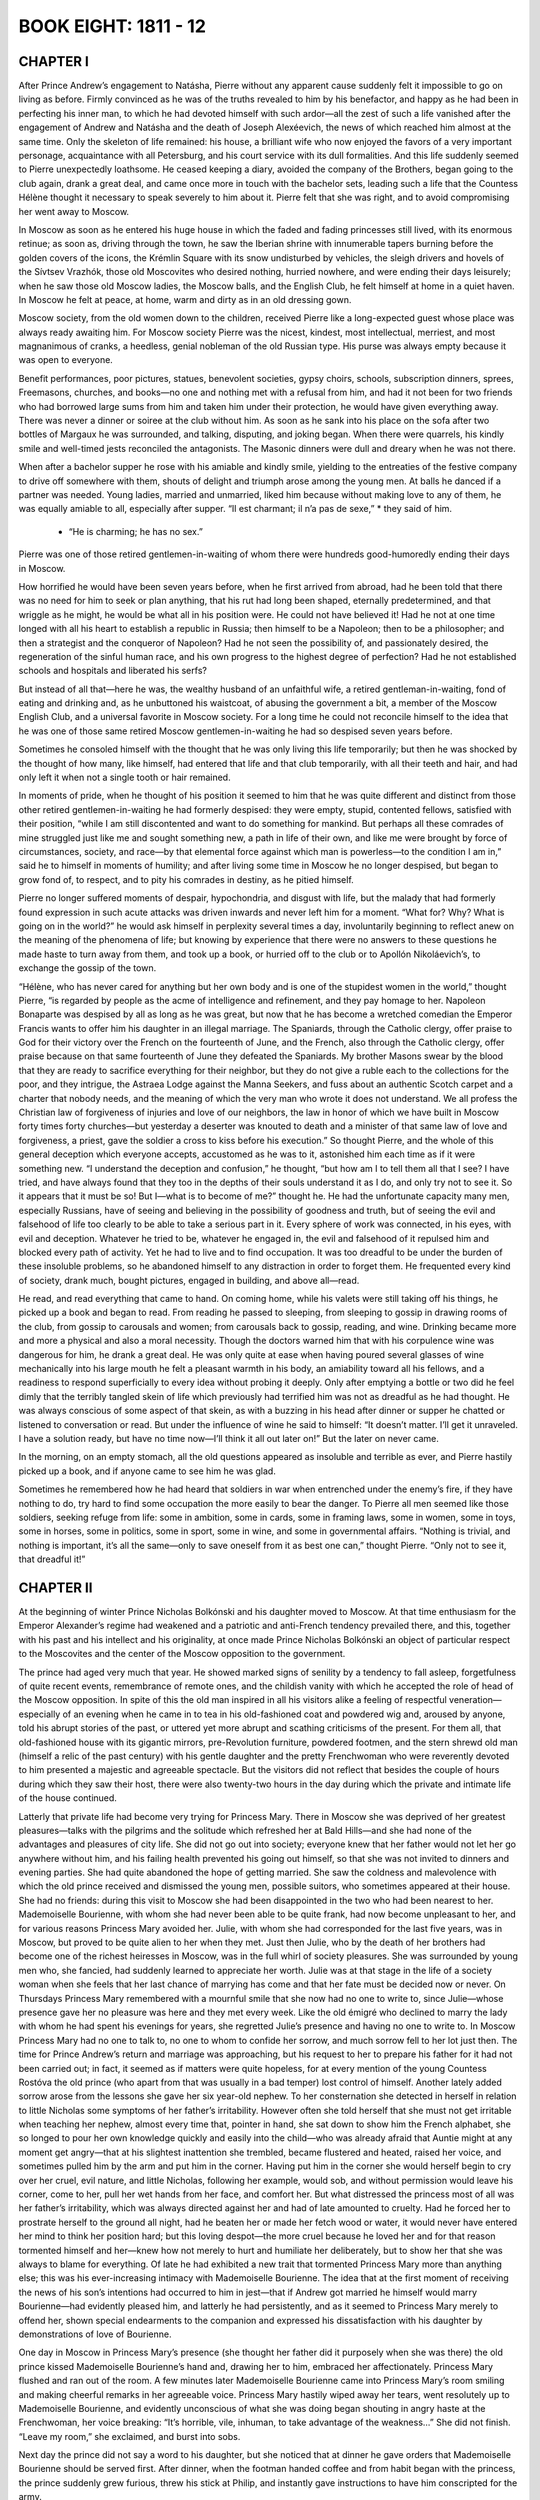 .. _ref-2600-b8:

BOOK EIGHT: 1811 - 12
^^^^^^^^^^^^^^^^^^^^^



.. _ref-2600-b8-ch1:

CHAPTER I
---------

After Prince Andrew’s engagement to Natásha, Pierre without any
apparent cause suddenly felt it impossible to go on living as before.
Firmly convinced as he was of the truths revealed to him by his
benefactor, and happy as he had been in perfecting his inner man, to
which he had devoted himself with such ardor—all the zest of such a
life vanished after the engagement of Andrew and Natásha and the death
of Joseph Alexéevich, the news of which reached him almost at the same
time. Only the skeleton of life remained: his house, a brilliant wife
who now enjoyed the favors of a very important personage, acquaintance
with all Petersburg, and his court service with its dull formalities.
And this life suddenly seemed to Pierre unexpectedly loathsome. He
ceased keeping a diary, avoided the company of the Brothers, began going
to the club again, drank a great deal, and came once more in touch
with the bachelor sets, leading such a life that the Countess Hélène
thought it necessary to speak severely to him about it. Pierre felt that
she was right, and to avoid compromising her went away to Moscow.

In Moscow as soon as he entered his huge house in which the faded and
fading princesses still lived, with its enormous retinue; as soon as,
driving through the town, he saw the Iberian shrine with innumerable
tapers burning before the golden covers of the icons, the Krémlin
Square with its snow undisturbed by vehicles, the sleigh drivers and
hovels of the Sívtsev Vrazhók, those old Moscovites who desired
nothing, hurried nowhere, and were ending their days leisurely; when he
saw those old Moscow ladies, the Moscow balls, and the English Club, he
felt himself at home in a quiet haven. In Moscow he felt at peace, at
home, warm and dirty as in an old dressing gown.

Moscow society, from the old women down to the children, received Pierre
like a long-expected guest whose place was always ready awaiting him.
For Moscow society Pierre was the nicest, kindest, most intellectual,
merriest, and most magnanimous of cranks, a heedless, genial nobleman of
the old Russian type. His purse was always empty because it was open to
everyone.

Benefit performances, poor pictures, statues, benevolent societies,
gypsy choirs, schools, subscription dinners, sprees, Freemasons,
churches, and books—no one and nothing met with a refusal from him,
and had it not been for two friends who had borrowed large sums from
him and taken him under their protection, he would have given everything
away. There was never a dinner or soiree at the club without him. As
soon as he sank into his place on the sofa after two bottles of Margaux
he was surrounded, and talking, disputing, and joking began. When there
were quarrels, his kindly smile and well-timed jests reconciled the
antagonists. The Masonic dinners were dull and dreary when he was not
there.

When after a bachelor supper he rose with his amiable and kindly smile,
yielding to the entreaties of the festive company to drive off somewhere
with them, shouts of delight and triumph arose among the young men.
At balls he danced if a partner was needed. Young ladies, married and
unmarried, liked him because without making love to any of them, he was
equally amiable to all, especially after supper. “Il est charmant; il
n’a pas de sexe,” * they said of him.

    * “He is charming; he has no sex.”


Pierre was one of those retired gentlemen-in-waiting of whom there were
hundreds good-humoredly ending their days in Moscow.

How horrified he would have been seven years before, when he first
arrived from abroad, had he been told that there was no need for him
to seek or plan anything, that his rut had long been shaped, eternally
predetermined, and that wriggle as he might, he would be what all in
his position were. He could not have believed it! Had he not at one
time longed with all his heart to establish a republic in Russia;
then himself to be a Napoleon; then to be a philosopher; and then
a strategist and the conqueror of Napoleon? Had he not seen the
possibility of, and passionately desired, the regeneration of the sinful
human race, and his own progress to the highest degree of perfection?
Had he not established schools and hospitals and liberated his serfs?

But instead of all that—here he was, the wealthy husband of an
unfaithful wife, a retired gentleman-in-waiting, fond of eating and
drinking and, as he unbuttoned his waistcoat, of abusing the government
a bit, a member of the Moscow English Club, and a universal favorite in
Moscow society. For a long time he could not reconcile himself to the
idea that he was one of those same retired Moscow gentlemen-in-waiting
he had so despised seven years before.

Sometimes he consoled himself with the thought that he was only living
this life temporarily; but then he was shocked by the thought of how
many, like himself, had entered that life and that club temporarily,
with all their teeth and hair, and had only left it when not a single
tooth or hair remained.

In moments of pride, when he thought of his position it seemed to
him that he was quite different and distinct from those other retired
gentlemen-in-waiting he had formerly despised: they were empty, stupid,
contented fellows, satisfied with their position, “while I am still
discontented and want to do something for mankind. But perhaps all these
comrades of mine struggled just like me and sought something new, a
path in life of their own, and like me were brought by force of
circumstances, society, and race—by that elemental force against which
man is powerless—to the condition I am in,” said he to himself in
moments of humility; and after living some time in Moscow he no longer
despised, but began to grow fond of, to respect, and to pity his
comrades in destiny, as he pitied himself.

Pierre no longer suffered moments of despair, hypochondria, and disgust
with life, but the malady that had formerly found expression in such
acute attacks was driven inwards and never left him for a moment.
“What for? Why? What is going on in the world?” he would ask himself
in perplexity several times a day, involuntarily beginning to reflect
anew on the meaning of the phenomena of life; but knowing by experience
that there were no answers to these questions he made haste to turn away
from them, and took up a book, or hurried off to the club or to Apollón
Nikoláevich’s, to exchange the gossip of the town.

“Hélène, who has never cared for anything but her own body and
is one of the stupidest women in the world,” thought Pierre, “is
regarded by people as the acme of intelligence and refinement, and they
pay homage to her. Napoleon Bonaparte was despised by all as long as he
was great, but now that he has become a wretched comedian the Emperor
Francis wants to offer him his daughter in an illegal marriage. The
Spaniards, through the Catholic clergy, offer praise to God for their
victory over the French on the fourteenth of June, and the French,
also through the Catholic clergy, offer praise because on that same
fourteenth of June they defeated the Spaniards. My brother Masons swear
by the blood that they are ready to sacrifice everything for their
neighbor, but they do not give a ruble each to the collections for the
poor, and they intrigue, the Astraea Lodge against the Manna Seekers,
and fuss about an authentic Scotch carpet and a charter that nobody
needs, and the meaning of which the very man who wrote it does not
understand. We all profess the Christian law of forgiveness of injuries
and love of our neighbors, the law in honor of which we have built in
Moscow forty times forty churches—but yesterday a deserter was knouted
to death and a minister of that same law of love and forgiveness, a
priest, gave the soldier a cross to kiss before his execution.” So
thought Pierre, and the whole of this general deception which everyone
accepts, accustomed as he was to it, astonished him each time as if it
were something new. “I understand the deception and confusion,” he
thought, “but how am I to tell them all that I see? I have tried, and
have always found that they too in the depths of their souls understand
it as I do, and only try not to see it. So it appears that it must
be so! But I—what is to become of me?” thought he. He had the
unfortunate capacity many men, especially Russians, have of seeing and
believing in the possibility of goodness and truth, but of seeing the
evil and falsehood of life too clearly to be able to take a serious part
in it. Every sphere of work was connected, in his eyes, with evil and
deception. Whatever he tried to be, whatever he engaged in, the evil and
falsehood of it repulsed him and blocked every path of activity. Yet he
had to live and to find occupation. It was too dreadful to be under
the burden of these insoluble problems, so he abandoned himself to
any distraction in order to forget them. He frequented every kind of
society, drank much, bought pictures, engaged in building, and above
all—read.

He read, and read everything that came to hand. On coming home, while
his valets were still taking off his things, he picked up a book and
began to read. From reading he passed to sleeping, from sleeping to
gossip in drawing rooms of the club, from gossip to carousals and women;
from carousals back to gossip, reading, and wine. Drinking became more
and more a physical and also a moral necessity. Though the doctors
warned him that with his corpulence wine was dangerous for him, he
drank a great deal. He was only quite at ease when having poured several
glasses of wine mechanically into his large mouth he felt a pleasant
warmth in his body, an amiability toward all his fellows, and a
readiness to respond superficially to every idea without probing it
deeply. Only after emptying a bottle or two did he feel dimly that the
terribly tangled skein of life which previously had terrified him was
not as dreadful as he had thought. He was always conscious of some
aspect of that skein, as with a buzzing in his head after dinner or
supper he chatted or listened to conversation or read. But under the
influence of wine he said to himself: “It doesn’t matter. I’ll
get it unraveled. I have a solution ready, but have no time now—I’ll
think it all out later on!” But the later on never came.

In the morning, on an empty stomach, all the old questions appeared as
insoluble and terrible as ever, and Pierre hastily picked up a book, and
if anyone came to see him he was glad.

Sometimes he remembered how he had heard that soldiers in war when
entrenched under the enemy’s fire, if they have nothing to do, try
hard to find some occupation the more easily to bear the danger. To
Pierre all men seemed like those soldiers, seeking refuge from life:
some in ambition, some in cards, some in framing laws, some in women,
some in toys, some in horses, some in politics, some in sport, some
in wine, and some in governmental affairs. “Nothing is trivial, and
nothing is important, it’s all the same—only to save oneself from it
as best one can,” thought Pierre. “Only not to see it, that dreadful
it!”



.. _ref-2600-b8-ch2:

CHAPTER II
----------

At the beginning of winter Prince Nicholas Bolkónski and his daughter
moved to Moscow. At that time enthusiasm for the Emperor Alexander’s
regime had weakened and a patriotic and anti-French tendency prevailed
there, and this, together with his past and his intellect and his
originality, at once made Prince Nicholas Bolkónski an object of
particular respect to the Moscovites and the center of the Moscow
opposition to the government.

The prince had aged very much that year. He showed marked signs of
senility by a tendency to fall asleep, forgetfulness of quite recent
events, remembrance of remote ones, and the childish vanity with which
he accepted the role of head of the Moscow opposition. In spite of this
the old man inspired in all his visitors alike a feeling of respectful
veneration—especially of an evening when he came in to tea in his
old-fashioned coat and powdered wig and, aroused by anyone, told his
abrupt stories of the past, or uttered yet more abrupt and scathing
criticisms of the present. For them all, that old-fashioned house with
its gigantic mirrors, pre-Revolution furniture, powdered footmen, and
the stern shrewd old man (himself a relic of the past century) with his
gentle daughter and the pretty Frenchwoman who were reverently devoted
to him presented a majestic and agreeable spectacle. But the visitors
did not reflect that besides the couple of hours during which they saw
their host, there were also twenty-two hours in the day during which the
private and intimate life of the house continued.

Latterly that private life had become very trying for Princess Mary.
There in Moscow she was deprived of her greatest pleasures—talks with
the pilgrims and the solitude which refreshed her at Bald Hills—and
she had none of the advantages and pleasures of city life. She did not
go out into society; everyone knew that her father would not let her
go anywhere without him, and his failing health prevented his going out
himself, so that she was not invited to dinners and evening parties. She
had quite abandoned the hope of getting married. She saw the coldness
and malevolence with which the old prince received and dismissed the
young men, possible suitors, who sometimes appeared at their house. She
had no friends: during this visit to Moscow she had been disappointed in
the two who had been nearest to her. Mademoiselle Bourienne, with whom
she had never been able to be quite frank, had now become unpleasant to
her, and for various reasons Princess Mary avoided her. Julie, with whom
she had corresponded for the last five years, was in Moscow, but proved
to be quite alien to her when they met. Just then Julie, who by the
death of her brothers had become one of the richest heiresses in Moscow,
was in the full whirl of society pleasures. She was surrounded by young
men who, she fancied, had suddenly learned to appreciate her worth.
Julie was at that stage in the life of a society woman when she feels
that her last chance of marrying has come and that her fate must be
decided now or never. On Thursdays Princess Mary remembered with a
mournful smile that she now had no one to write to, since Julie—whose
presence gave her no pleasure was here and they met every week. Like the
old émigré who declined to marry the lady with whom he had spent his
evenings for years, she regretted Julie’s presence and having no one
to write to. In Moscow Princess Mary had no one to talk to, no one to
whom to confide her sorrow, and much sorrow fell to her lot just then.
The time for Prince Andrew’s return and marriage was approaching, but
his request to her to prepare his father for it had not been carried
out; in fact, it seemed as if matters were quite hopeless, for at every
mention of the young Countess Rostóva the old prince (who apart from
that was usually in a bad temper) lost control of himself. Another
lately added sorrow arose from the lessons she gave her six year-old
nephew. To her consternation she detected in herself in relation to
little Nicholas some symptoms of her father’s irritability. However
often she told herself that she must not get irritable when teaching her
nephew, almost every time that, pointer in hand, she sat down to show
him the French alphabet, she so longed to pour her own knowledge quickly
and easily into the child—who was already afraid that Auntie might at
any moment get angry—that at his slightest inattention she trembled,
became flustered and heated, raised her voice, and sometimes pulled him
by the arm and put him in the corner. Having put him in the corner
she would herself begin to cry over her cruel, evil nature, and little
Nicholas, following her example, would sob, and without permission would
leave his corner, come to her, pull her wet hands from her face, and
comfort her. But what distressed the princess most of all was her
father’s irritability, which was always directed against her and had
of late amounted to cruelty. Had he forced her to prostrate herself to
the ground all night, had he beaten her or made her fetch wood or water,
it would never have entered her mind to think her position hard; but
this loving despot—the more cruel because he loved her and for that
reason tormented himself and her—knew how not merely to hurt and
humiliate her deliberately, but to show her that she was always to blame
for everything. Of late he had exhibited a new trait that tormented
Princess Mary more than anything else; this was his ever-increasing
intimacy with Mademoiselle Bourienne. The idea that at the first moment
of receiving the news of his son’s intentions had occurred to him in
jest—that if Andrew got married he himself would marry Bourienne—had
evidently pleased him, and latterly he had persistently, and as it
seemed to Princess Mary merely to offend her, shown special endearments
to the companion and expressed his dissatisfaction with his daughter by
demonstrations of love of Bourienne.

One day in Moscow in Princess Mary’s presence (she thought her father
did it purposely when she was there) the old prince kissed Mademoiselle
Bourienne’s hand and, drawing her to him, embraced her affectionately.
Princess Mary flushed and ran out of the room. A few minutes later
Mademoiselle Bourienne came into Princess Mary’s room smiling and
making cheerful remarks in her agreeable voice. Princess Mary hastily
wiped away her tears, went resolutely up to Mademoiselle Bourienne,
and evidently unconscious of what she was doing began shouting in angry
haste at the Frenchwoman, her voice breaking: “It’s horrible, vile,
inhuman, to take advantage of the weakness...” She did not finish.
“Leave my room,” she exclaimed, and burst into sobs.

Next day the prince did not say a word to his daughter, but she noticed
that at dinner he gave orders that Mademoiselle Bourienne should be
served first. After dinner, when the footman handed coffee and from
habit began with the princess, the prince suddenly grew furious,
threw his stick at Philip, and instantly gave instructions to have him
conscripted for the army.

“He doesn’t obey... I said it twice... and he doesn’t obey! She
is the first person in this house; she’s my best friend,” cried
the prince. “And if you allow yourself,” he screamed in a fury,
addressing Princess Mary for the first time, “to forget yourself again
before her as you dared to do yesterday, I will show you who is master
in this house. Go! Don’t let me set eyes on you; beg her pardon!”

Princess Mary asked Mademoiselle Bourienne’s pardon, and also her
father’s pardon for herself and for Philip the footman, who had begged
for her intervention.

At such moments something like a pride of sacrifice gathered in her
soul. And suddenly that father whom she had judged would look for his
spectacles in her presence, fumbling near them and not seeing them, or
would forget something that had just occurred, or take a false step with
his failing legs and turn to see if anyone had noticed his feebleness,
or, worst of all, at dinner when there were no visitors to excite him
would suddenly fall asleep, letting his napkin drop and his shaking
head sink over his plate. “He is old and feeble, and I dare to condemn
him!” she thought at such moments, with a feeling of revulsion against
herself.



.. _ref-2600-b8-ch3:

CHAPTER III
-----------

In 1811 there was living in Moscow a French doctor—Métivier—who had
rapidly become the fashion. He was enormously tall, handsome, amiable
as Frenchmen are, and was, as all Moscow said, an extraordinarily clever
doctor. He was received in the best houses not merely as a doctor, but
as an equal.

Prince Nicholas had always ridiculed medicine, but latterly on
Mademoiselle Bourienne’s advice had allowed this doctor to visit him
and had grown accustomed to him. Métivier came to see the prince about
twice a week.

On December 6—St. Nicholas’ Day and the prince’s name day—all
Moscow came to the prince’s front door but he gave orders to admit no
one and to invite to dinner only a small number, a list of whom he gave
to Princess Mary.

Métivier, who came in the morning with his felicitations, considered
it proper in his quality of doctor de forcer la consigne, * as he told
Princess Mary, and went in to see the prince. It happened that on that
morning of his name day the prince was in one of his worst moods. He had
been going about the house all the morning finding fault with everyone
and pretending not to understand what was said to him and not to be
understood himself. Princess Mary well knew this mood of quiet absorbed
querulousness, which generally culminated in a burst of rage, and she
went about all that morning as though facing a cocked and loaded gun
and awaited the inevitable explosion. Until the doctor’s arrival the
morning had passed off safely. After admitting the doctor, Princess Mary
sat down with a book in the drawing room near the door through which she
could hear all that passed in the study.

    * To force the guard.

At first she heard only Métivier’s voice, then her father’s, then
both voices began speaking at the same time, the door was flung open,
and on the threshold appeared the handsome figure of the terrified
Métivier with his shock of black hair, and the prince in his dressing
gown and fez, his face distorted with fury and the pupils of his eyes
rolled downwards.

“You don’t understand?” shouted the prince, “but I do! French
spy, slave of Buonaparte, spy, get out of my house! Be off, I tell
you...” and he slammed the door.

Métivier, shrugging his shoulders, went up to Mademoiselle Bourienne
who at the sound of shouting had run in from an adjoining room.

“The prince is not very well: bile and rush of blood to the head. Keep
calm, I will call again tomorrow,” said Métivier; and putting his
fingers to his lips he hastened away.

Through the study door came the sound of slippered feet and the cry:
“Spies, traitors, traitors everywhere! Not a moment’s peace in my
own house!”

After Métivier’s departure the old prince called his daughter in, and
the whole weight of his wrath fell on her. She was to blame that a spy
had been admitted. Had he not told her, yes, told her to make a list,
and not to admit anyone who was not on that list? Then why was that
scoundrel admitted? She was the cause of it all. With her, he said, he
could not have a moment’s peace and could not die quietly.

“No, ma’am! We must part, we must part! Understand that, understand
it! I cannot endure any more,” he said, and left the room. Then, as if
afraid she might find some means of consolation, he returned and trying
to appear calm added: “And don’t imagine I have said this in a
moment of anger. I am calm. I have thought it over, and it will be
carried out—we must part; so find some place for yourself....” But
he could not restrain himself and with the virulence of which only one
who loves is capable, evidently suffering himself, he shook his fists at
her and screamed:

“If only some fool would marry her!” Then he slammed the door, sent
for Mademoiselle Bourienne, and subsided into his study.

At two o’clock the six chosen guests assembled for dinner.

These guests—the famous Count Rostopchín, Prince Lopukhín with his
nephew, General Chatróv an old war comrade of the prince’s, and
of the younger generation Pierre and Borís Drubetskóy—awaited the
prince in the drawing room.

Borís, who had come to Moscow on leave a few days before, had been
anxious to be presented to Prince Nicholas Bolkónski, and had contrived
to ingratiate himself so well that the old prince in his case made an
exception to the rule of not receiving bachelors in his house.

The prince’s house did not belong to what is known as fashionable
society, but his little circle—though not much talked about in
town—was one it was more flattering to be received in than any other.
Borís had realized this the week before when the commander in chief in
his presence invited Rostopchín to dinner on St. Nicholas’ Day, and
Rostopchín had replied that he could not come:

“On that day I always go to pay my devotions to the relics of Prince
Nicholas Bolkónski.”

“Oh, yes, yes!” replied the commander in chief. “How is he?...”

The small group that assembled before dinner in the lofty old-fashioned
drawing room with its old furniture resembled the solemn gathering of
a court of justice. All were silent or talked in low tones. Prince
Nicholas came in serious and taciturn. Princess Mary seemed even quieter
and more diffident than usual. The guests were reluctant to address
her, feeling that she was in no mood for their conversation. Count
Rostopchín alone kept the conversation going, now relating the latest
town news, and now the latest political gossip.

Lopukhín and the old general occasionally took part in the
conversation. Prince Bolkónski listened as a presiding judge receives a
report, only now and then, silently or by a brief word, showing that
he took heed of what was being reported to him. The tone of the
conversation was such as indicated that no one approved of what was
being done in the political world. Incidents were related evidently
confirming the opinion that everything was going from bad to worse, but
whether telling a story or giving an opinion the speaker always stopped,
or was stopped, at the point beyond which his criticism might touch the
sovereign himself.

At dinner the talk turned on the latest political news: Napoleon’s
seizure of the Duke of Oldenburg’s territory, and the Russian Note,
hostile to Napoleon, which had been sent to all the European courts.

“Bonaparte treats Europe as a pirate does a captured vessel,” said
Count Rostopchín, repeating a phrase he had uttered several times
before. “One only wonders at the long-suffering or blindness of the
crowned heads. Now the Pope’s turn has come and Bonaparte doesn’t
scruple to depose the head of the Catholic Church—yet all keep silent!
Our sovereign alone has protested against the seizure of the Duke
of Oldenburg’s territory, and even...” Count Rostopchín paused,
feeling that he had reached the limit beyond which censure was
impossible.

“Other territories have been offered in exchange for the Duchy of
Oldenburg,” said Prince Bolkónski. “He shifts the Dukes about as
I might move my serfs from Bald Hills to Boguchárovo or my Ryazán
estates.”

“The Duke of Oldenburg bears his misfortunes with admirable
strength of character and resignation,” remarked Borís, joining in
respectfully.

He said this because on his journey from Petersburg he had had the honor
of being presented to the Duke. Prince Bolkónski glanced at the
young man as if about to say something in reply, but changed his mind,
evidently considering him too young.

“I have read our protests about the Oldenburg affair and was surprised
how badly the Note was worded,” remarked Count Rostopchín in the
casual tone of a man dealing with a subject quite familiar to him.

Pierre looked at Rostopchín with naïve astonishment, not understanding
why he should be disturbed by the bad composition of the Note.

“Does it matter, Count, how the Note is worded,” he asked, “so
long as its substance is forcible?”

“My dear fellow, with our five hundred thousand troops it should be
easy to have a good style,” returned Count Rostopchín.

Pierre now understood the count’s dissatisfaction with the wording of
the Note.

“One would have thought quill drivers enough had sprung up,”
remarked the old prince. “There in Petersburg they are always
writing—not notes only but even new laws. My Andrew there has written
a whole volume of laws for Russia. Nowadays they are always writing!”
and he laughed unnaturally.

There was a momentary pause in the conversation; the old general cleared
his throat to draw attention.

“Did you hear of the last event at the review in Petersburg? The
figure cut by the new French ambassador.”

“Eh? Yes, I heard something: he said something awkward in His
Majesty’s presence.”

“His Majesty drew attention to the Grenadier division and to the march
past,” continued the general, “and it seems the ambassador took
no notice and allowed himself to reply that: ‘We in France pay no
attention to such trifles!’ The Emperor did not condescend to reply.
At the next review, they say, the Emperor did not once deign to address
him.”

All were silent. On this fact relating to the Emperor personally, it was
impossible to pass any judgment.

“Impudent fellows!” said the prince. “You know Métivier? I turned
him out of my house this morning. He was here; they admitted him in
spite of my request that they should let no one in,” he went on,
glancing angrily at his daughter.

And he narrated his whole conversation with the French doctor and
the reasons that convinced him that Métivier was a spy. Though these
reasons were very insufficient and obscure, no one made any rejoinder.

After the roast, champagne was served. The guests rose to congratulate
the old prince. Princess Mary, too, went round to him.

He gave her a cold, angry look and offered her his wrinkled,
clean-shaven cheek to kiss. The whole expression of his face told
her that he had not forgotten the morning’s talk, that his decision
remained in force, and only the presence of visitors hindered his
speaking of it to her now.

When they went into the drawing room where coffee was served, the old
men sat together.

Prince Nicholas grew more animated and expressed his views on the
impending war.

He said that our wars with Bonaparte would be disastrous so long as we
sought alliances with the Germans and thrust ourselves into European
affairs, into which we had been drawn by the Peace of Tilsit. “We
ought not to fight either for or against Austria. Our political
interests are all in the East, and in regard to Bonaparte the only thing
is to have an armed frontier and a firm policy, and he will never dare
to cross the Russian frontier, as was the case in 1807!”

“How can we fight the French, Prince?” said Count Rostopchín.
“Can we arm ourselves against our teachers and divinities? Look at
our youths, look at our ladies! The French are our Gods: Paris is our
Kingdom of Heaven.”

He began speaking louder, evidently to be heard by everyone.

“French dresses, French ideas, French feelings! There now, you turned
Métivier out by the scruff of his neck because he is a Frenchman and
a scoundrel, but our ladies crawl after him on their knees. I went to
a party last night, and there out of five ladies three were Roman
Catholics and had the Pope’s indulgence for doing woolwork on Sundays.
And they themselves sit there nearly naked, like the signboards at our
Public Baths if I may say so. Ah, when one looks at our young people,
Prince, one would like to take Peter the Great’s old cudgel out of the
museum and belabor them in the Russian way till all the nonsense jumps
out of them.”

All were silent. The old prince looked at Rostopchín with a smile and
wagged his head approvingly.

“Well, good-by, your excellency, keep well!” said Rostopchín,
getting up with characteristic briskness and holding out his hand to the
prince.

“Good-by, my dear fellow.... His words are music, I never tire of
hearing him!” said the old prince, keeping hold of the hand and
offering his cheek to be kissed.

Following Rostopchín’s example the others also rose.



.. _ref-2600-b8-ch4:

CHAPTER IV
----------

Princess Mary as she sat listening to the old men’s talk and
faultfinding, understood nothing of what she heard; she only wondered
whether the guests had all observed her father’s hostile attitude
toward her. She did not even notice the special attentions and
amiabilities shown her during dinner by Borís Drubetskóy, who was
visiting them for the third time already.

Princess Mary turned with absent-minded questioning look to Pierre, who
hat in hand and with a smile on his face was the last of the guests to
approach her after the old prince had gone out and they were left alone
in the drawing room.

“May I stay a little longer?” he said, letting his stout body sink
into an armchair beside her.

“Oh yes,” she answered. “You noticed nothing?” her look asked.

Pierre was in an agreeable after-dinner mood. He looked straight before
him and smiled quietly.

“Have you known that young man long, Princess?” he asked.

“Who?”

“Drubetskóy.”

“No, not long....”

“Do you like him?”

“Yes, he is an agreeable young man.... Why do you ask me that?” said
Princess Mary, still thinking of that morning’s conversation with her
father.

“Because I have noticed that when a young man comes on leave from
Petersburg to Moscow it is usually with the object of marrying an
heiress.”

“You have observed that?” said Princess Mary.

“Yes,” returned Pierre with a smile, “and this young man now
manages matters so that where there is a wealthy heiress there he is
too. I can read him like a book. At present he is hesitating whom to lay
siege to—you or Mademoiselle Julie Karágina. He is very attentive to
her.”

“He visits them?”

“Yes, very often. And do you know the new way of courting?” said
Pierre with an amused smile, evidently in that cheerful mood of good
humored raillery for which he so often reproached himself in his diary.

“No,” replied Princess Mary.

“To please Moscow girls nowadays one has to be melancholy. He is very
melancholy with Mademoiselle Karágina,” said Pierre.

“Really?” asked Princess Mary, looking into Pierre’s kindly
face and still thinking of her own sorrow. “It would be a relief,”
thought she, “if I ventured to confide what I am feeling to someone.
I should like to tell everything to Pierre. He is kind and generous. It
would be a relief. He would give me advice.”

“Would you marry him?”

“Oh, my God, Count, there are moments when I would marry anybody!”
she cried suddenly to her own surprise and with tears in her voice.
“Ah, how bitter it is to love someone near to you and to feel
that...” she went on in a trembling voice, “that you can do nothing
for him but grieve him, and to know that you cannot alter this. Then
there is only one thing left—to go away, but where could I go?”

“What is wrong? What is it, Princess?”

But without finishing what she was saying, Princess Mary burst into
tears.

“I don’t know what is the matter with me today. Don’t take any
notice—forget what I have said!”

Pierre’s gaiety vanished completely. He anxiously questioned the
princess, asked her to speak out fully and confide her grief to him; but
she only repeated that she begged him to forget what she had said, that
she did not remember what she had said, and that she had no trouble
except the one he knew of—that Prince Andrew’s marriage threatened
to cause a rupture between father and son.

“Have you any news of the Rostóvs?” she asked, to change the
subject. “I was told they are coming soon. I am also expecting Andrew
any day. I should like them to meet here.”

“And how does he now regard the matter?” asked Pierre, referring to
the old prince.

Princess Mary shook her head.

“What is to be done? In a few months the year will be up. The thing
is impossible. I only wish I could spare my brother the first moments.
I wish they would come sooner. I hope to be friends with her. You have
known them a long time,” said Princess Mary. “Tell me honestly
the whole truth: what sort of girl is she, and what do you think of
her?—The real truth, because you know Andrew is risking so much doing
this against his father’s will that I should like to know....”

An undefined instinct told Pierre that these explanations, and
repeated requests to be told the whole truth, expressed ill-will on
the princess’ part toward her future sister-in-law and a wish that
he should disapprove of Andrew’s choice; but in reply he said what he
felt rather than what he thought.

“I don’t know how to answer your question,” he said, blushing
without knowing why. “I really don’t know what sort of girl she is;
I can’t analyze her at all. She is enchanting, but what makes her so I
don’t know. That is all one can say about her.”

Princess Mary sighed, and the expression on her face said: “Yes,
that’s what I expected and feared.”

“Is she clever?” she asked.

Pierre considered.

“I think not,” he said, “and yet—yes. She does not deign to be
clever.... Oh no, she is simply enchanting, and that is all.”

Princess Mary again shook her head disapprovingly.

“Ah, I so long to like her! Tell her so if you see her before I do.”

“I hear they are expected very soon,” said Pierre.

Princess Mary told Pierre of her plan to become intimate with her future
sister-in-law as soon as the Rostóvs arrived and to try to accustom the
old prince to her.



.. _ref-2600-b8-ch5:

CHAPTER V
---------

Borís had not succeeded in making a wealthy match in Petersburg, so
with the same object in view he came to Moscow. There he wavered between
the two richest heiresses, Julie and Princess Mary. Though Princess
Mary despite her plainness seemed to him more attractive than Julie, he,
without knowing why, felt awkward about paying court to her. When they
had last met on the old prince’s name day, she had answered at random
all his attempts to talk sentimentally, evidently not listening to what
he was saying.

Julie on the contrary accepted his attentions readily, though in a
manner peculiar to herself.

She was twenty-seven. After the death of her brothers she had become
very wealthy. She was by now decidedly plain, but thought herself not
merely as good-looking as before but even far more attractive. She
was confirmed in this delusion by the fact that she had become a very
wealthy heiress and also by the fact that the older she grew the less
dangerous she became to men, and the more freely they could associate
with her and avail themselves of her suppers, soirees, and the animated
company that assembled at her house, without incurring any obligation.
A man who would have been afraid ten years before of going every day
to the house when there was a girl of seventeen there, for fear of
compromising her and committing himself, would now go boldly every day
and treat her not as a marriageable girl but as a sexless acquaintance.

That winter the Karágins’ house was the most agreeable and hospitable
in Moscow. In addition to the formal evening and dinner parties, a large
company, chiefly of men, gathered there every day, supping at midnight
and staying till three in the morning. Julie never missed a ball, a
promenade, or a play. Her dresses were always of the latest fashion.
But in spite of that she seemed to be disillusioned about everything and
told everyone that she did not believe either in friendship or in love,
or any of the joys of life, and expected peace only “yonder.” She
adopted the tone of one who has suffered a great disappointment, like a
girl who has either lost the man she loved or been cruelly deceived by
him. Though nothing of the kind had happened to her she was regarded in
that light, and had even herself come to believe that she had suffered
much in life. This melancholy, which did not prevent her amusing
herself, did not hinder the young people who came to her house from
passing the time pleasantly. Every visitor who came to the house paid
his tribute to the melancholy mood of the hostess, and then amused
himself with society gossip, dancing, intellectual games, and bouts
rimés, which were in vogue at the Karágins’. Only a few of these
young men, among them Borís, entered more deeply into Julie’s
melancholy, and with these she had prolonged conversations in private
on the vanity of all worldly things, and to them she showed her albums
filled with mournful sketches, maxims, and verses.

To Borís, Julie was particularly gracious: she regretted his early
disillusionment with life, offered him such consolation of friendship
as she who had herself suffered so much could render, and showed him
her album. Borís sketched two trees in the album and wrote: “Rustic
trees, your dark branches shed gloom and melancholy upon me.”

On another page he drew a tomb, and wrote:

    La mort est secourable et la mort est tranquille.
    Ah! contre les douleurs il n’y a pas d’autre asile. *

    * Death gives relief and death is peaceful.

Ah! from suffering there is no other refuge.

Julie said this was charming

“There is something so enchanting in the smile of melancholy,” she
said to Borís, repeating word for word a passage she had copied from a
book. “It is a ray of light in the darkness, a shade between sadness
and despair, showing the possibility of consolation.”

In reply Borís wrote these lines:

    Aliment de poison d’une âme trop sensible,
    Toi, sans qui le bonheur me serait impossible,
    Tendre mélancholie, ah, viens me consoler,
    Viens calmer les tourments de ma sombre retraite,
    Et mêle une douceur secrète
    A ces pleurs que je sens couler. *

      *Poisonous nourishment of a too sensitive soul,
     Thou, without whom happiness would for me be impossible,
     Tender melancholy, ah, come to console me,
     Come to calm the torments of my gloomy retreat,
     And mingle a secret sweetness
     With these tears that I feel to be flowing.

For Borís, Julie played most doleful nocturnes on her harp. Borís
read Poor Liza aloud to her, and more than once interrupted the reading
because of the emotions that choked him. Meeting at large gatherings
Julie and Borís looked on one another as the only souls who understood
one another in a world of indifferent people.

Anna Mikháylovna, who often visited the Karágins, while playing cards
with the mother made careful inquiries as to Julie’s dowry (she was
to have two estates in Pénza and the Nizhegórod forests). Anna
Mikháylovna regarded the refined sadness that united her son to the
wealthy Julie with emotion, and resignation to the Divine will.

“You are always charming and melancholy, my dear Julie,” she said to
the daughter. “Borís says his soul finds repose at your house. He has
suffered so many disappointments and is so sensitive,” said she to
the mother. “Ah, my dear, I can’t tell you how fond I have grown
of Julie latterly,” she said to her son. “But who could help loving
her? She is an angelic being! Ah, Borís, Borís!”—she paused.
“And how I pity her mother,” she went on; “today she showed me her
accounts and letters from Pénza (they have enormous estates there), and
she, poor thing, has no one to help her, and they do cheat her so!”

Borís smiled almost imperceptibly while listening to his mother. He
laughed blandly at her naïve diplomacy but listened to what she had
to say, and sometimes questioned her carefully about the Pénza and
Nizhegórod estates.

Julie had long been expecting a proposal from her melancholy adorer and
was ready to accept it; but some secret feeling of repulsion for her,
for her passionate desire to get married, for her artificiality, and
a feeling of horror at renouncing the possibility of real love still
restrained Borís. His leave was expiring. He spent every day and whole
days at the Karágins’, and every day on thinking the matter over
told himself that he would propose tomorrow. But in Julie’s presence,
looking at her red face and chin (nearly always powdered), her moist
eyes, and her expression of continual readiness to pass at once from
melancholy to an unnatural rapture of married bliss, Borís could not
utter the decisive words, though in imagination he had long regarded
himself as the possessor of those Pénza and Nizhegórod estates and
had apportioned the use of the income from them. Julie saw Borís’
indecision, and sometimes the thought occurred to her that she was
repulsive to him, but her feminine self-deception immediately supplied
her with consolation, and she told herself that he was only shy from
love. Her melancholy, however, began to turn to irritability, and not
long before Borís’ departure she formed a definite plan of action.
Just as Borís’ leave of absence was expiring, Anatole Kurágin made
his appearance in Moscow, and of course in the Karágins’ drawing
room, and Julie, suddenly abandoning her melancholy, became cheerful and
very attentive to Kurágin.

“My dear,” said Anna Mikháylovna to her son, “I know from a
reliable source that Prince Vasíli has sent his son to Moscow to get
him married to Julie. I am so fond of Julie that I should be sorry for
her. What do you think of it, my dear?”

The idea of being made a fool of and of having thrown away that whole
month of arduous melancholy service to Julie, and of seeing all
the revenue from the Pénza estates which he had already mentally
apportioned and put to proper use fall into the hands of another, and
especially into the hands of that idiot Anatole, pained Borís. He drove
to the Karágins’ with the firm intention of proposing. Julie met
him in a gay, careless manner, spoke casually of how she had enjoyed
yesterday’s ball, and asked when he was leaving. Though Borís had
come intentionally to speak of his love and therefore meant to be
tender, he began speaking irritably of feminine inconstancy, of how
easily women can turn from sadness to joy, and how their moods depend
solely on who happens to be paying court to them. Julie was offended and
replied that it was true that a woman needs variety, and the same thing
over and over again would weary anyone.

“Then I should advise you...” Borís began, wishing to sting her;
but at that instant the galling thought occurred to him that he might
have to leave Moscow without having accomplished his aim, and have
vainly wasted his efforts—which was a thing he never allowed to
happen.

He checked himself in the middle of the sentence, lowered his eyes to
avoid seeing her unpleasantly irritated and irresolute face, and said:

“I did not come here at all to quarrel with you. On the contrary...”

He glanced at her to make sure that he might go on. Her irritability had
suddenly quite vanished, and her anxious, imploring eyes were fixed on
him with greedy expectation. “I can always arrange so as not to see
her often,” thought Borís. “The affair has been begun and must be
finished!” He blushed hotly, raised his eyes to hers, and said:

“You know my feelings for you!”

There was no need to say more: Julie’s face shone with triumph and
self-satisfaction; but she forced Borís to say all that is said on such
occasions—that he loved her and had never loved any other woman more
than her. She knew that for the Pénza estates and Nizhegórod forests
she could demand this, and she received what she demanded.

The affianced couple, no longer alluding to trees that shed gloom and
melancholy upon them, planned the arrangements of a splendid house in
Petersburg, paid calls, and prepared everything for a brilliant wedding.



.. _ref-2600-b8-ch6:

CHAPTER VI
----------

At the end of January old Count Rostóv went to Moscow with Natásha and
Sónya. The countess was still unwell and unable to travel but it was
impossible to wait for her recovery. Prince Andrew was expected in
Moscow any day, the trousseau had to be ordered and the estate near
Moscow had to be sold, besides which the opportunity of presenting his
future daughter-in-law to old Prince Bolkónski while he was in Moscow
could not be missed. The Rostóvs’ Moscow house had not been heated
that winter and, as they had come only for a short time and the countess
was not with them, the count decided to stay with Márya Dmítrievna
Akhrosímova, who had long been pressing her hospitality on them.

Late one evening the Rostóvs’ four sleighs drove into Márya
Dmítrievna’s courtyard in the old Konyúsheny street. Márya
Dmítrievna lived alone. She had already married off her daughter, and
her sons were all in the service.

She held herself as erect, told everyone her opinion as candidly,
loudly, and bluntly as ever, and her whole bearing seemed a reproach
to others for any weakness, passion, or temptation—the possibility of
which she did not admit. From early in the morning, wearing a dressing
jacket, she attended to her household affairs, and then she drove out:
on holy days to church and after the service to jails and prisons on
affairs of which she never spoke to anyone. On ordinary days, after
dressing, she received petitioners of various classes, of whom there
were always some. Then she had dinner, a substantial and appetizing meal
at which there were always three or four guests; after dinner she played
a game of boston, and at night she had the newspapers or a new book read
to her while she knitted. She rarely made an exception and went out to
pay visits, and then only to the most important persons in the town.

She had not yet gone to bed when the Rostóvs arrived and the pulley of
the hall door squeaked from the cold as it let in the Rostóvs and their
servants. Márya Dmítrievna, with her spectacles hanging down on her
nose and her head flung back, stood in the hall doorway looking with
a stern, grim face at the new arrivals. One might have thought she was
angry with the travelers and would immediately turn them out, had she
not at the same time been giving careful instructions to the servants
for the accommodation of the visitors and their belongings.

“The count’s things? Bring them here,” she said, pointing to the
portmanteaus and not greeting anyone. “The young ladies’? There
to the left. Now what are you dawdling for?” she cried to the maids.
“Get the samovar ready!... You’ve grown plumper and prettier,” she
remarked, drawing Natásha (whose cheeks were glowing from the cold)
to her by the hood. “Foo! You are cold! Now take off your things,
quick!” she shouted to the count who was going to kiss her hand.
“You’re half frozen, I’m sure! Bring some rum for tea!... Bonjour,
Sónya dear!” she added, turning to Sónya and indicating by this
French greeting her slightly contemptuous though affectionate attitude
toward her.

When they came in to tea, having taken off their outdoor things and
tidied themselves up after their journey, Márya Dmítrievna kissed them
all in due order.

“I’m heartily glad you have come and are staying with me. It was
high time,” she said, giving Natásha a significant look. “The old
man is here and his son’s expected any day. You’ll have to make his
acquaintance. But we’ll speak of that later on,” she added, glancing
at Sónya with a look that showed she did not want to speak of it in her
presence. “Now listen,” she said to the count. “What do you want
tomorrow? Whom will you send for? Shinshín?” she crooked one of her
fingers. “The sniveling Anna Mikháylovna? That’s two. She’s here
with her son. The son is getting married! Then Bezúkhov, eh? He is here
too, with his wife. He ran away from her and she came galloping after
him. He dined with me on Wednesday. As for them”—and she pointed to
the girls—“tomorrow I’ll take them first to the Iberian shrine
of the Mother of God, and then we’ll drive to the Super-Rogue’s.
I suppose you’ll have everything new. Don’t judge by me: sleeves
nowadays are this size! The other day young Princess Irína Vasílevna
came to see me; she was an awful sight—looked as if she had put two
barrels on her arms. You know not a day passes now without some new
fashion.... And what have you to do yourself?” she asked the count
sternly.

“One thing has come on top of another: her rags to buy, and now a
purchaser has turned up for the Moscow estate and for the house. If you
will be so kind, I’ll fix a time and go down to the estate just for a
day, and leave my lassies with you.”

“All right. All right. They’ll be safe with me, as safe as in
Chancery! I’ll take them where they must go, scold them a bit, and
pet them a bit,” said Márya Dmítrievna, touching her goddaughter and
favorite, Natásha, on the cheek with her large hand.

Next morning Márya Dmítrievna took the young ladies to the Iberian
shrine of the Mother of God and to Madame Suppert-Roguet, who was so
afraid of Márya Dmítrievna that she always let her have costumes at
a loss merely to get rid of her. Márya Dmítrievna ordered almost the
whole trousseau. When they got home she turned everybody out of the room
except Natásha, and then called her pet to her armchair.

“Well, now we’ll talk. I congratulate you on your betrothed.
You’ve hooked a fine fellow! I am glad for your sake and I’ve known
him since he was so high.” She held her hand a couple of feet from the
ground. Natásha blushed happily. “I like him and all his family.
Now listen! You know that old Prince Nicholas much dislikes his son’s
marrying. The old fellow’s crotchety! Of course Prince Andrew is not
a child and can shift without him, but it’s not nice to enter a family
against a father’s will. One wants to do it peacefully and lovingly.
You’re a clever girl and you’ll know how to manage. Be kind, and use
your wits. Then all will be well.”

Natásha remained silent, from shyness Márya Dmítrievna supposed, but
really because she disliked anyone interfering in what touched her love
of Prince Andrew, which seemed to her so apart from all human affairs
that no one could understand it. She loved and knew Prince Andrew, he
loved her only, and was to come one of these days and take her. She
wanted nothing more.

“You see I have known him a long time and am also fond of Mary, your
future sister-in-law. ‘Husbands’ sisters bring up blisters,’
but this one wouldn’t hurt a fly. She has asked me to bring you two
together. Tomorrow you’ll go with your father to see her. Be very
nice and affectionate to her: you’re younger than she. When he comes,
he’ll find you already know his sister and father and are liked by
them. Am I right or not? Won’t that be best?”

“Yes, it will,” Natásha answered reluctantly.



.. _ref-2600-b8-ch7:

CHAPTER VII
-----------

Next day, by Márya Dmítrievna’s advice, Count Rostóv took Natásha
to call on Prince Nicholas Bolkónski. The count did not set out
cheerfully on this visit, at heart he felt afraid. He well remembered
the last interview he had had with the old prince at the time of the
enrollment, when in reply to an invitation to dinner he had had to
listen to an angry reprimand for not having provided his full quota of
men. Natásha, on the other hand, having put on her best gown, was in
the highest spirits. “They can’t help liking me,” she thought.
“Everybody always has liked me, and I am so willing to do anything
they wish, so ready to be fond of him—for being his father—and of
her—for being his sister—that there is no reason for them not to
like me....”

They drove up to the gloomy old house on the Vozdvízhenka and entered
the vestibule.

“Well, the Lord have mercy on us!” said the count, half in jest,
half in earnest; but Natásha noticed that her father was flurried on
entering the anteroom and inquired timidly and softly whether the prince
and princess were at home.

When they had been announced a perturbation was noticeable among the
servants. The footman who had gone to announce them was stopped by
another in the large hall and they whispered to one another. Then a
maidservant ran into the hall and hurriedly said something, mentioning
the princess. At last an old, cross looking footman came and announced
to the Rostóvs that the prince was not receiving, but that the princess
begged them to walk up. The first person who came to meet the visitors
was Mademoiselle Bourienne. She greeted the father and daughter
with special politeness and showed them to the princess’ room. The
princess, looking excited and nervous, her face flushed in patches, ran
in to meet the visitors, treading heavily, and vainly trying to appear
cordial and at ease. From the first glance Princess Mary did not like
Natásha. She thought her too fashionably dressed, frivolously gay and
vain. She did not at all realize that before having seen her future
sister-in-law she was prejudiced against her by involuntary envy of her
beauty, youth, and happiness, as well as by jealousy of her brother’s
love for her. Apart from this insuperable antipathy to her, Princess
Mary was agitated just then because on the Rostóvs’ being announced,
the old prince had shouted that he did not wish to see them, that
Princess Mary might do so if she chose, but they were not to be admitted
to him. She had decided to receive them, but feared lest the prince
might at any moment indulge in some freak, as he seemed much upset by
the Rostóvs’ visit.

“There, my dear princess, I’ve brought you my songstress,” said
the count, bowing and looking round uneasily as if afraid the old prince
might appear. “I am so glad you should get to know one another... very
sorry the prince is still ailing,” and after a few more commonplace
remarks he rose. “If you’ll allow me to leave my Natásha in your
hands for a quarter of an hour, Princess, I’ll drive round to see Anna
Semënovna, it’s quite near in the Dogs’ Square, and then I’ll
come back for her.”

The count had devised this diplomatic ruse (as he afterwards told his
daughter) to give the future sisters-in-law an opportunity to talk
to one another freely, but another motive was to avoid the danger of
encountering the old prince, of whom he was afraid. He did not mention
this to his daughter, but Natásha noticed her father’s nervousness
and anxiety and felt mortified by it. She blushed for him, grew still
angrier at having blushed, and looked at the princess with a bold and
defiant expression which said that she was not afraid of anybody. The
princess told the count that she would be delighted, and only begged him
to stay longer at Anna Semënovna’s, and he departed.

Despite the uneasy glances thrown at her by Princess Mary—who wished
to have a tête-à-tête with Natásha—Mademoiselle Bourienne
remained in the room and persistently talked about Moscow amusements and
theaters. Natásha felt offended by the hesitation she had noticed in
the anteroom, by her father’s nervousness, and by the unnatural manner
of the princess who—she thought—was making a favor of receiving her,
and so everything displeased her. She did not like Princess Mary, whom
she thought very plain, affected, and dry. Natásha suddenly shrank
into herself and involuntarily assumed an offhand air which alienated
Princess Mary still more. After five minutes of irksome, constrained
conversation, they heard the sound of slippered feet rapidly
approaching. Princess Mary looked frightened.

The door opened and the old prince, in a dressing gown and a white
nightcap, came in.

“Ah, madam!” he began. “Madam, Countess... Countess Rostóva, if
I am not mistaken... I beg you to excuse me, to excuse me... I did not
know, madam. God is my witness, I did not know you had honored us with
a visit, and I came in such a costume only to see my daughter. I beg you
to excuse me... God is my witness, I didn’t know—” he repeated,
stressing the word “God” so unnaturally and so unpleasantly that
Princess Mary stood with downcast eyes not daring to look either at her
father or at Natásha.

Nor did the latter, having risen and curtsied, know what to do.
Mademoiselle Bourienne alone smiled agreeably.

“I beg you to excuse me, excuse me! God is my witness, I did not
know,” muttered the old man, and after looking Natásha over from head
to foot he went out.

Mademoiselle Bourienne was the first to recover herself after this
apparition and began speaking about the prince’s indisposition.
Natásha and Princess Mary looked at one another in silence, and the
longer they did so without saying what they wanted to say, the greater
grew their antipathy to one another.

When the count returned, Natásha was impolitely pleased and hastened
to get away: at that moment she hated the stiff, elderly princess, who
could place her in such an embarrassing position and had spent half an
hour with her without once mentioning Prince Andrew. “I couldn’t
begin talking about him in the presence of that Frenchwoman,” thought
Natásha. The same thought was meanwhile tormenting Princess Mary. She
knew what she ought to have said to Natásha, but she had been unable
to say it because Mademoiselle Bourienne was in the way, and because,
without knowing why, she felt it very difficult to speak of the
marriage. When the count was already leaving the room, Princess Mary
went up hurriedly to Natásha, took her by the hand, and said with a
deep sigh:

“Wait, I must...”

Natásha glanced at her ironically without knowing why.

“Dear Natalie,” said Princess Mary, “I want you to know that I am
glad my brother has found happiness....”

She paused, feeling that she was not telling the truth. Natásha noticed
this and guessed its reason.

“I think, Princess, it is not convenient to speak of that now,”
she said with external dignity and coldness, though she felt the tears
choking her.

“What have I said and what have I done?” thought she, as soon as she
was out of the room.

They waited a long time for Natásha to come to dinner that day. She sat
in her room crying like a child, blowing her nose and sobbing. Sónya
stood beside her, kissing her hair.

“Natásha, what is it about?” she asked. “What do they matter to
you? It will all pass, Natásha.”

“But if you only knew how offensive it was... as if I...”

“Don’t talk about it, Natásha. It wasn’t your fault so why should
you mind? Kiss me,” said Sónya.

Natásha raised her head and, kissing her friend on the lips, pressed
her wet face against her.

“I can’t tell you, I don’t know. No one’s to blame,” said
Natásha—“It’s my fault. But it all hurts terribly. Oh, why
doesn’t he come?...”

She came in to dinner with red eyes. Márya Dmítrievna, who knew how
the prince had received the Rostóvs, pretended not to notice how upset
Natásha was and jested resolutely and loudly at table with the count
and the other guests.



.. _ref-2600-b8-ch8:

CHAPTER VIII
------------

That evening the Rostóvs went to the Opera, for which Márya
Dmítrievna had taken a box.

Natásha did not want to go, but could not refuse Márya Dmítrievna’s
kind offer which was intended expressly for her. When she came ready
dressed into the ballroom to await her father, and looking in the large
mirror there saw that she was pretty, very pretty, she felt even more
sad, but it was a sweet, tender sadness.

“O God, if he were here now I would not behave as I did then, but
differently. I would not be silly and afraid of things, I would simply
embrace him, cling to him, and make him look at me with those searching
inquiring eyes with which he has so often looked at me, and then I
would make him laugh as he used to laugh. And his eyes—how I see those
eyes!” thought Natásha. “And what do his father and sister matter
to me? I love him alone, him, him, with that face and those eyes, with
his smile, manly and yet childlike.... No, I had better not think of
him; not think of him but forget him, quite forget him for the present.
I can’t bear this waiting and I shall cry in a minute!” and she
turned away from the glass, making an effort not to cry. “And how
can Sónya love Nicholas so calmly and quietly and wait so long and so
patiently?” thought she, looking at Sónya, who also came in quite
ready, with a fan in her hand. “No, she’s altogether different. I
can’t!”

Natásha at that moment felt so softened and tender that it was not
enough for her to love and know she was beloved, she wanted now, at
once, to embrace the man she loved, to speak and hear from him words of
love such as filled her heart. While she sat in the carriage beside her
father, pensively watching the lights of the street lamps flickering on
the frozen window, she felt still sadder and more in love, and forgot
where she was going and with whom. Having fallen into the line of
carriages, the Rostóvs’ carriage drove up to the theater, its wheels
squeaking over the snow. Natásha and Sónya, holding up their dresses,
jumped out quickly. The count got out helped by the footmen, and,
passing among men and women who were entering and the program sellers,
they all three went along the corridor to the first row of boxes.
Through the closed doors the music was already audible.

“Natásha, your hair!...” whispered Sónya.

An attendant deferentially and quickly slipped before the ladies and
opened the door of their box. The music sounded louder and through the
door rows of brightly lit boxes in which ladies sat with bare arms and
shoulders, and noisy stalls brilliant with uniforms, glittered before
their eyes. A lady entering the next box shot a glance of feminine envy
at Natásha. The curtain had not yet risen and the overture was being
played. Natásha, smoothing her gown, went in with Sónya and sat down,
scanning the brilliant tiers of boxes opposite. A sensation she had not
experienced for a long time—that of hundreds of eyes looking at
her bare arms and neck—suddenly affected her both agreeably and
disagreeably and called up a whole crowd of memories, desires and
emotions associated with that feeling.

The two remarkably pretty girls, Natásha and Sónya, with Count Rostóv
who had not been seen in Moscow for a long time, attracted general
attention. Moreover, everybody knew vaguely of Natásha’s engagement
to Prince Andrew, and knew that the Rostóvs had lived in the country
ever since, and all looked with curiosity at a fiancée who was making
one of the best matches in Russia.

Natásha’s looks, as everyone told her, had improved in the country,
and that evening thanks to her agitation she was particularly pretty.
She struck those who saw her by her fullness of life and beauty,
combined with her indifference to everything about her. Her black eyes
looked at the crowd without seeking anyone, and her delicate arm, bare
to above the elbow, lay on the velvet edge of the box, while, evidently
unconsciously, she opened and closed her hand in time to the music,
crumpling her program. “Look, there’s Alénina,” said Sónya,
“with her mother, isn’t it?”

“Dear me, Michael Kirílovich has grown still stouter!” remarked the
count.

“Look at our Anna Mikháylovna—what a headdress she has on!”

“The Karágins, Julie—and Borís with them. One can see at once that
they’re engaged....”

“Drubetskóy has proposed?”

“Oh yes, I heard it today,” said Shinshín, coming into the
Rostóvs’ box.

Natásha looked in the direction in which her father’s eyes were
turned and saw Julie sitting beside her mother with a happy look on her
face and a string of pearls round her thick red neck—which Natásha
knew was covered with powder. Behind them, wearing a smile and leaning
over with an ear to Julie’s mouth, was Borís’ handsome smoothly
brushed head. He looked at the Rostóvs from under his brows and said
something, smiling, to his betrothed.

“They are talking about us, about me and him!” thought Natásha.
“And he no doubt is calming her jealousy of me. They needn’t trouble
themselves! If only they knew how little I am concerned about any of
them.”

Behind them sat Anna Mikháylovna wearing a green headdress and with a
happy look of resignation to the will of God on her face. Their box was
pervaded by that atmosphere of an affianced couple which Natásha knew
so well and liked so much. She turned away and suddenly remembered all
that had been so humiliating in her morning’s visit.

“What right has he not to wish to receive me into his family? Oh,
better not think of it—not till he comes back!” she told herself,
and began looking at the faces, some strange and some familiar, in
the stalls. In the front, in the very center, leaning back against
the orchestra rail, stood Dólokhov in a Persian dress, his curly hair
brushed up into a huge shock. He stood in full view of the audience,
well aware that he was attracting everyone’s attention, yet as much at
ease as though he were in his own room. Around him thronged Moscow’s
most brilliant young men, whom he evidently dominated.

The count, laughing, nudged the blushing Sónya and pointed to her
former adorer.

“Do you recognize him?” said he. “And where has he sprung from?”
he asked, turning to Shinshín. “Didn’t he vanish somewhere?”

“He did,” replied Shinshín. “He was in the Caucasus and ran
away from there. They say he has been acting as minister to some ruling
prince in Persia, where he killed the Shah’s brother. Now all the
Moscow ladies are mad about him! It’s ‘Dólokhov the Persian’ that
does it! We never hear a word but Dólokhov is mentioned. They swear
by him, they offer him to you as they would a dish of choice sterlet.
Dólokhov and Anatole Kurágin have turned all our ladies’ heads.”

A tall, beautiful woman with a mass of plaited hair and much exposed
plump white shoulders and neck, round which she wore a double string of
large pearls, entered the adjoining box rustling her heavy silk dress
and took a long time settling into her place.

Natásha involuntarily gazed at that neck, those shoulders, and pearls
and coiffure, and admired the beauty of the shoulders and the pearls.
While Natásha was fixing her gaze on her for the second time the lady
looked round and, meeting the count’s eyes, nodded to him and smiled.
She was the Countess Bezúkhova, Pierre’s wife, and the count, who
knew everyone in society, leaned over and spoke to her.

“Have you been here long, Countess?” he inquired. “I’ll call,
I’ll call to kiss your hand. I’m here on business and have brought
my girls with me. They say Semënova acts marvelously. Count Pierre
never used to forget us. Is he here?”

“Yes, he meant to look in,” answered Hélène, and glanced
attentively at Natásha.

Count Rostóv resumed his seat.

“Handsome, isn’t she?” he whispered to Natásha.

“Wonderful!” answered Natásha. “She’s a woman one could easily
fall in love with.”

Just then the last chords of the overture were heard and the conductor
tapped with his stick. Some latecomers took their seats in the stalls,
and the curtain rose.

As soon as it rose everyone in the boxes and stalls became silent, and
all the men, old and young, in uniform and evening dress, and all the
women with gems on their bare flesh, turned their whole attention with
eager curiosity to the stage. Natásha too began to look at it.



.. _ref-2600-b8-ch9:

CHAPTER IX
----------

The floor of the stage consisted of smooth boards, at the sides was
some painted cardboard representing trees, and at the back was a cloth
stretched over boards. In the center of the stage sat some girls in red
bodices and white skirts. One very fat girl in a white silk dress sat
apart on a low bench, to the back of which a piece of green cardboard
was glued. They all sang something. When they had finished their song
the girl in white went up to the prompter’s box and a man with tight
silk trousers over his stout legs, and holding a plume and a dagger,
went up to her and began singing, waving his arms about.

First the man in the tight trousers sang alone, then she sang, then they
both paused while the orchestra played and the man fingered the hand
of the girl in white, obviously awaiting the beat to start singing with
her. They sang together and everyone in the theater began clapping
and shouting, while the man and woman on the stage—who represented
lovers—began smiling, spreading out their arms, and bowing.

After her life in the country, and in her present serious mood, all this
seemed grotesque and amazing to Natásha. She could not follow the opera
nor even listen to the music; she saw only the painted cardboard and the
queerly dressed men and women who moved, spoke, and sang so strangely in
that brilliant light. She knew what it was all meant to represent, but
it was so pretentiously false and unnatural that she first felt ashamed
for the actors and then amused at them. She looked at the faces of the
audience, seeking in them the same sense of ridicule and perplexity she
herself experienced, but they all seemed attentive to what was happening
on the stage, and expressed delight which to Natásha seemed feigned.
“I suppose it has to be like this!” she thought. She kept looking
round in turn at the rows of pomaded heads in the stalls and then at
the seminude women in the boxes, especially at Hélène in the next box,
who—apparently quite unclothed—sat with a quiet tranquil smile, not
taking her eyes off the stage. And feeling the bright light that flooded
the whole place and the warm air heated by the crowd, Natásha little
by little began to pass into a state of intoxication she had not
experienced for a long while. She did not realize who and where she
was, nor what was going on before her. As she looked and thought, the
strangest fancies unexpectedly and disconnectedly passed through her
mind: the idea occurred to her of jumping onto the edge of the box and
singing the air the actress was singing, then she wished to touch with
her fan an old gentleman sitting not far from her, then to lean over to
Hélène and tickle her.

At a moment when all was quiet before the commencement of a song, a door
leading to the stalls on the side nearest the Rostóvs’ box creaked,
and the steps of a belated arrival were heard. “There’s Kurágin!”
whispered Shinshín. Countess Bezúkhova turned smiling to the newcomer,
and Natásha, following the direction of that look, saw an exceptionally
handsome adjutant approaching their box with a self-assured yet
courteous bearing. This was Anatole Kurágin whom she had seen
and noticed long ago at the ball in Petersburg. He was now in an
adjutant’s uniform with one epaulet and a shoulder knot. He moved with
a restrained swagger which would have been ridiculous had he not been
so good-looking and had his handsome face not worn such an expression
of good-humored complacency and gaiety. Though the performance was
proceeding, he walked deliberately down the carpeted gangway, his sword
and spurs slightly jingling and his handsome perfumed head held high.
Having looked at Natásha he approached his sister, laid his well gloved
hand on the edge of her box, nodded to her, and leaning forward asked a
question, with a motion toward Natásha.

“Mais charmante!” said he, evidently referring to Natásha, who did
not exactly hear his words but understood them from the movement of his
lips. Then he took his place in the first row of the stalls and sat down
beside Dólokhov, nudging with his elbow in a friendly and offhand way
that Dólokhov whom others treated so fawningly. He winked at him gaily,
smiled, and rested his foot against the orchestra screen.

“How like the brother is to the sister,” remarked the count. “And
how handsome they both are!”

Shinshín, lowering his voice, began to tell the count of some intrigue
of Kurágin’s in Moscow, and Natásha tried to overhear it just
because he had said she was “charmante.”

The first act was over. In the stalls everyone began moving about, going
out and coming in.

Borís came to the Rostóvs’ box, received their congratulations very
simply, and raising his eyebrows with an absent-minded smile conveyed to
Natásha and Sónya his fiancée’s invitation to her wedding, and
went away. Natásha with a gay, coquettish smile talked to him, and
congratulated on his approaching wedding that same Borís with whom
she had formerly been in love. In the state of intoxication she was in,
everything seemed simple and natural.

The scantily clad Hélène smiled at everyone in the same way, and
Natásha gave Borís a similar smile.

Hélène’s box was filled and surrounded from the stalls by the most
distinguished and intellectual men, who seemed to vie with one another
in their wish to let everyone see that they knew her.

During the whole of that entr’acte Kurágin stood with Dólokhov
in front of the orchestra partition, looking at the Rostóvs’ box.
Natásha knew he was talking about her and this afforded her pleasure.
She even turned so that he should see her profile in what she thought
was its most becoming aspect. Before the beginning of the second act
Pierre appeared in the stalls. The Rostóvs had not seen him since
their arrival. His face looked sad, and he had grown still stouter since
Natásha last saw him. He passed up to the front rows, not noticing
anyone. Anatole went up to him and began speaking to him, looking at and
indicating the Rostóvs’ box. On seeing Natásha Pierre grew animated
and, hastily passing between the rows, came toward their box. When he
got there he leaned on his elbows and, smiling, talked to her for a long
time. While conversing with Pierre, Natásha heard a man’s voice in
Countess Bezúkhova’s box and something told her it was Kurágin. She
turned and their eyes met. Almost smiling, he gazed straight into her
eyes with such an enraptured caressing look that it seemed strange to be
so near him, to look at him like that, to be so sure he admired her, and
not to be acquainted with him.

In the second act there was scenery representing tombstones, there was a
round hole in the canvas to represent the moon, shades were raised over
the footlights, and from horns and contrabass came deep notes while many
people appeared from right and left wearing black cloaks and holding
things like daggers in their hands. They began waving their arms. Then
some other people ran in and began dragging away the maiden who had been
in white and was now in light blue. They did not drag her away at once,
but sang with her for a long time and then at last dragged her off, and
behind the scenes something metallic was struck three times and
everyone knelt down and sang a prayer. All these things were repeatedly
interrupted by the enthusiastic shouts of the audience.

During this act every time Natásha looked toward the stalls she saw
Anatole Kurágin with an arm thrown across the back of his chair,
staring at her. She was pleased to see that he was captivated by her and
it did not occur to her that there was anything wrong in it.

When the second act was over Countess Bezúkhova rose, turned to the
Rostóvs’ box—her whole bosom completely exposed—beckoned the old
count with a gloved finger, and paying no attention to those who had
entered her box began talking to him with an amiable smile.

“Do make me acquainted with your charming daughters,” said she.
“The whole town is singing their praises and I don’t even know
them!”

Natásha rose and curtsied to the splendid countess. She was so pleased
by praise from this brilliant beauty that she blushed with pleasure.

“I want to become a Moscovite too, now,” said Hélène. “How is it
you’re not ashamed to bury such pearls in the country?”

Countess Bezúkhova quite deserved her reputation of being a fascinating
woman. She could say what she did not think—especially what was
flattering—quite simply and naturally.

“Dear count, you must let me look after your daughters! Though I am
not staying here long this time—nor are you—I will try to amuse
them. I have already heard much of you in Petersburg and wanted to get
to know you,” said she to Natásha with her stereotyped and lovely
smile. “I had heard about you from my page, Drubetskóy. Have you
heard he is getting married? And also from my husband’s friend
Bolkónski, Prince Andrew Bolkónski,” she went on with special
emphasis, implying that she knew of his relation to Natásha. To get
better acquainted she asked that one of the young ladies should come
into her box for the rest of the performance, and Natásha moved over to
it.

The scene of the third act represented a palace in which many candles
were burning and pictures of knights with short beards hung on the
walls. In the middle stood what were probably a king and a queen. The
king waved his right arm and, evidently nervous, sang something badly
and sat down on a crimson throne. The maiden who had been first in white
and then in light blue, now wore only a smock, and stood beside the
throne with her hair down. She sang something mournfully, addressing the
queen, but the king waved his arm severely, and men and women with bare
legs came in from both sides and began dancing all together. Then the
violins played very shrilly and merrily and one of the women with thick
bare legs and thin arms, separating from the others, went behind the
wings, adjusted her bodice, returned to the middle of the stage, and
began jumping and striking one foot rapidly against the other. In the
stalls everyone clapped and shouted “bravo!” Then one of the men
went into a corner of the stage. The cymbals and horns in the orchestra
struck up more loudly, and this man with bare legs jumped very high and
waved his feet about very rapidly. (He was Duport, who received sixty
thousand rubles a year for this art.) Everybody in the stalls, boxes,
and galleries began clapping and shouting with all their might, and the
man stopped and began smiling and bowing to all sides. Then other men
and women danced with bare legs. Then the king again shouted to the
sound of music, and they all began singing. But suddenly a storm
came on, chromatic scales and diminished sevenths were heard in the
orchestra, everyone ran off, again dragging one of their number away,
and the curtain dropped. Once more there was a terrible noise and
clatter among the audience, and with rapturous faces everyone began
shouting: “Duport! Duport! Duport!” Natásha no longer thought this
strange. She looked about with pleasure, smiling joyfully.

“Isn’t Duport delightful?” Hélène asked her.

“Oh, yes,” replied Natásha.



.. _ref-2600-b8-ch10:

CHAPTER X
---------

During the entr’acte a whiff of cold air came into Hélène’s box,
the door opened, and Anatole entered, stooping and trying not to brush
against anyone.

“Let me introduce my brother to you,” said Hélène, her eyes
shifting uneasily from Natásha to Anatole.

Natásha turned her pretty little head toward the elegant young officer
and smiled at him over her bare shoulder. Anatole, who was as handsome
at close quarters as at a distance, sat down beside her and told her he
had long wished to have this happiness—ever since the Narýshkins’
ball in fact, at which he had had the well-remembered pleasure of seeing
her. Kurágin was much more sensible and simple with women than among
men. He talked boldly and naturally, and Natásha was strangely and
agreeably struck by the fact that there was nothing formidable in this
man about whom there was so much talk, but that on the contrary his
smile was most naïve, cheerful, and good-natured.

Kurágin asked her opinion of the performance and told her how at a
previous performance Semënova had fallen down on the stage.

“And do you know, Countess,” he said, suddenly addressing her as an
old, familiar acquaintance, “we are getting up a costume tournament;
you ought to take part in it! It will be great fun. We shall all meet at
the Karágins’! Please come! No! Really, eh?” said he.

While saying this he never removed his smiling eyes from her face,
her neck, and her bare arms. Natásha knew for certain that he was
enraptured by her. This pleased her, yet his presence made her feel
constrained and oppressed. When she was not looking at him she felt that
he was looking at her shoulders, and she involuntarily caught his eye
so that he should look into hers rather than this. But looking into his
eyes she was frightened, realizing that there was not that barrier of
modesty she had always felt between herself and other men. She did not
know how it was that within five minutes she had come to feel herself
terribly near to this man. When she turned away she feared he might
seize her from behind by her bare arm and kiss her on the neck. They
spoke of most ordinary things, yet she felt that they were closer to
one another than she had ever been to any man. Natásha kept turning to
Hélène and to her father, as if asking what it all meant, but Hélène
was engaged in conversation with a general and did not answer her
look, and her father’s eyes said nothing but what they always said:
“Having a good time? Well, I’m glad of it!”

During one of these moments of awkward silence when Anatole’s
prominent eyes were gazing calmly and fixedly at her, Natásha, to break
the silence, asked him how he liked Moscow. She asked the question and
blushed. She felt all the time that by talking to him she was doing
something improper. Anatole smiled as though to encourage her.

“At first I did not like it much, because what makes a town pleasant
ce sont les jolies femmes, * isn’t that so? But now I like it very
much indeed,” he said, looking at her significantly. “You’ll come
to the costume tournament, Countess? Do come!” and putting out his
hand to her bouquet and dropping his voice, he added, “You will be the
prettiest there. Do come, dear countess, and give me this flower as a
pledge!”

    * Are the pretty women.

Natásha did not understand what he was saying any more than he did
himself, but she felt that his incomprehensible words had an improper
intention. She did not know what to say and turned away as if she had
not heard his remark. But as soon as she had turned away she felt that
he was there, behind, so close behind her.

“How is he now? Confused? Angry? Ought I to put it right?” she
asked herself, and she could not refrain from turning round. She looked
straight into his eyes, and his nearness, self-assurance, and the
good-natured tenderness of his smile vanquished her. She smiled just
as he was doing, gazing straight into his eyes. And again she felt with
horror that no barrier lay between him and her.

The curtain rose again. Anatole left the box, serene and gay. Natásha
went back to her father in the other box, now quite submissive to the
world she found herself in. All that was going on before her now seemed
quite natural, but on the other hand all her previous thoughts of her
betrothed, of Princess Mary, or of life in the country did not once
recur to her mind and were as if belonging to a remote past.

In the fourth act there was some sort of devil who sang waving his arm
about, till the boards were withdrawn from under him and he disappeared
down below. That was the only part of the fourth act that Natásha saw.
She felt agitated and tormented, and the cause of this was Kurágin whom
she could not help watching. As they were leaving the theater Anatole
came up to them, called their carriage, and helped them in. As he was
putting Natásha in he pressed her arm above the elbow. Agitated and
flushed she turned round. He was looking at her with glittering eyes,
smiling tenderly.


Only after she had reached home was Natásha able clearly to think over
what had happened to her, and suddenly remembering Prince Andrew she
was horrified, and at tea to which all had sat down after the opera, she
gave a loud exclamation, flushed, and ran out of the room.

“O God! I am lost!” she said to herself. “How could I let him?”
She sat for a long time hiding her flushed face in her hands trying to
realize what had happened to her, but was unable either to understand
what had happened or what she felt. Everything seemed dark, obscure,
and terrible. There in that enormous, illuminated theater where the
bare-legged Duport, in a tinsel-decorated jacket, jumped about to the
music on wet boards, and young girls and old men, and the nearly
naked Hélène with her proud, calm smile, rapturously cried
“bravo!”—there in the presence of that Hélène it had all seemed
clear and simple; but now, alone by herself, it was incomprehensible.
“What is it? What was that terror I felt of him? What is this gnawing
of conscience I am feeling now?” she thought.

Only to the old countess at night in bed could Natásha have told all
she was feeling. She knew that Sónya with her severe and simple views
would either not understand it at all or would be horrified at such
a confession. So Natásha tried to solve what was torturing her by
herself.

“Am I spoiled for Andrew’s love or not?” she asked herself, and
with soothing irony replied: “What a fool I am to ask that! What did
happen to me? Nothing! I have done nothing, I didn’t lead him on
at all. Nobody will know and I shall never see him again,” she told
herself. “So it is plain that nothing has happened and there is
nothing to repent of, and Andrew can love me still. But why ‘still?’
O God, why isn’t he here?” Natásha quieted herself for a moment,
but again some instinct told her that though all this was true, and
though nothing had happened, yet the former purity of her love for
Prince Andrew had perished. And again in imagination she went over her
whole conversation with Kurágin, and again saw the face, gestures, and
tender smile of that bold handsome man when he pressed her arm.



.. _ref-2600-b8-ch11:

CHAPTER XI
----------

Anatole Kurágin was staying in Moscow because his father had sent him
away from Petersburg, where he had been spending twenty thousand rubles
a year in cash, besides running up debts for as much more, which his
creditors demanded from his father.

His father announced to him that he would now pay half his debts for the
last time, but only on condition that he went to Moscow as adjutant to
the commander in chief—a post his father had procured for him—and
would at last try to make a good match there. He indicated to him
Princess Mary and Julie Karágina.

Anatole consented and went to Moscow, where he put up at Pierre’s
house. Pierre received him unwillingly at first, but got used to him
after a while, sometimes even accompanied him on his carousals, and gave
him money under the guise of loans.

As Shinshín had remarked, from the time of his arrival Anatole had
turned the heads of the Moscow ladies, especially by the fact that
he slighted them and plainly preferred the gypsy girls and French
actresses—with the chief of whom, Mademoiselle George, he was said to
be on intimate relations. He had never missed a carousal at Danílov’s
or other Moscow revelers’, drank whole nights through, outvying
everyone else, and was at all the balls and parties of the best society.
There was talk of his intrigues with some of the ladies, and he flirted
with a few of them at the balls. But he did not run after the unmarried
girls, especially the rich heiresses who were most of them plain.
There was a special reason for this, as he had got married two years
before—a fact known only to his most intimate friends. At that time
while with his regiment in Poland, a Polish landowner of small means had
forced him to marry his daughter. Anatole had very soon abandoned his
wife and, for a payment which he agreed to send to his father-in-law,
had arranged to be free to pass himself off as a bachelor.

Anatole was always content with his position, with himself, and with
others. He was instinctively and thoroughly convinced that it was
impossible for him to live otherwise than as he did and that he had
never in his life done anything base. He was incapable of considering
how his actions might affect others or what the consequences of this or
that action of his might be. He was convinced that, as a duck is so made
that it must live in water, so God had made him such that he must spend
thirty thousand rubles a year and always occupy a prominent position in
society. He believed this so firmly that others, looking at him, were
persuaded of it too and did not refuse him either a leading place
in society or money, which he borrowed from anyone and everyone and
evidently would not repay.

He was not a gambler, at any rate he did not care about winning. He was
not vain. He did not mind what people thought of him. Still less could
he be accused of ambition. More than once he had vexed his father by
spoiling his own career, and he laughed at distinctions of all kinds. He
was not mean, and did not refuse anyone who asked of him. All he cared
about was gaiety and women, and as according to his ideas there
was nothing dishonorable in these tastes, and he was incapable of
considering what the gratification of his tastes entailed for others,
he honestly considered himself irreproachable, sincerely despised rogues
and bad people, and with a tranquil conscience carried his head high.

Rakes, those male Magdalenes, have a secret feeling of innocence
similar to that which female Magdalenes have, based on the same hope of
forgiveness. “All will be forgiven her, for she loved much; and all
will be forgiven him, for he enjoyed much.”

Dólokhov, who had reappeared that year in Moscow after his exile and
his Persian adventures, and was leading a life of luxury, gambling, and
dissipation, associated with his old Petersburg comrade Kurágin and
made use of him for his own ends.

Anatole was sincerely fond of Dólokhov for his cleverness and
audacity. Dólokhov, who needed Anatole Kurágin’s name, position, and
connections as a bait to draw rich young men into his gambling set, made
use of him and amused himself at his expense without letting the other
feel it. Apart from the advantage he derived from Anatole, the very
process of dominating another’s will was in itself a pleasure, a
habit, and a necessity to Dólokhov.

Natásha had made a strong impression on Kurágin. At supper after
the opera he described to Dólokhov with the air of a connoisseur the
attractions of her arms, shoulders, feet, and hair and expressed his
intention of making love to her. Anatole had no notion and was incapable
of considering what might come of such love-making, as he never had any
notion of the outcome of any of his actions.

“She’s first-rate, my dear fellow, but not for us,” replied
Dólokhov.

“I will tell my sister to ask her to dinner,” said Anatole.
“Eh?”

“You’d better wait till she’s married....”

“You know, I adore little girls, they lose their heads at once,”
pursued Anatole.

“You have been caught once already by a ‘little girl,’” said
Dólokhov who knew of Kurágin’s marriage. “Take care!”

“Well, that can’t happen twice! Eh?” said Anatole, with a
good-humored laugh.



.. _ref-2600-b8-ch12:

CHAPTER XII
-----------

The day after the opera the Rostóvs went nowhere and nobody came to see
them. Márya Dmítrievna talked to the count about something which they
concealed from Natásha. Natásha guessed they were talking about the
old prince and planning something, and this disquieted and offended her.
She was expecting Prince Andrew any moment and twice that day sent a
manservant to the Vozdvízhenka to ascertain whether he had come. He had
not arrived. She suffered more now than during her first days in Moscow.
To her impatience and pining for him were now added the unpleasant
recollection of her interview with Princess Mary and the old prince,
and a fear and anxiety of which she did not understand the cause. She
continually fancied that either he would never come or that something
would happen to her before he came. She could no longer think of him by
herself calmly and continuously as she had done before. As soon as she
began to think of him, the recollection of the old prince, of Princess
Mary, of the theater, and of Kurágin mingled with her thoughts. The
question again presented itself whether she was not guilty, whether she
had not already broken faith with Prince Andrew, and again she found
herself recalling to the minutest detail every word, every gesture, and
every shade in the play of expression on the face of the man who had
been able to arouse in her such an incomprehensible and terrifying
feeling. To the family Natásha seemed livelier than usual, but she was
far less tranquil and happy than before.

On Sunday morning Márya Dmítrievna invited her visitors to Mass at her
parish church—the Church of the Assumption built over the graves of
victims of the plague.

“I don’t like those fashionable churches,” she said, evidently
priding herself on her independence of thought. “God is the same
everywhere. We have an excellent priest, he conducts the service
decently and with dignity, and the deacon is the same. What holiness is
there in giving concerts in the choir? I don’t like it, it’s just
self-indulgence!”

Márya Dmítrievna liked Sundays and knew how to keep them. Her whole
house was scrubbed and cleaned on Saturdays; neither she nor the
servants worked, and they all wore holiday dress and went to church. At
her table there were extra dishes at dinner, and the servants had vodka
and roast goose or suckling pig. But in nothing in the house was the
holiday so noticeable as in Márya Dmítrievna’s broad, stern face,
which on that day wore an invariable look of solemn festivity.

After Mass, when they had finished their coffee in the dining room
where the loose covers had been removed from the furniture, a servant
announced that the carriage was ready, and Márya Dmítrievna rose with
a stern air. She wore her holiday shawl, in which she paid calls, and
announced that she was going to see Prince Nicholas Bolkónski to have
an explanation with him about Natásha.

After she had gone, a dressmaker from Madame Suppert-Roguet waited on
the Rostóvs, and Natásha, very glad of this diversion, having shut
herself into a room adjoining the drawing room, occupied herself trying
on the new dresses. Just as she had put on a bodice without sleeves and
only tacked together, and was turning her head to see in the glass how
the back fitted, she heard in the drawing room the animated sounds
of her father’s voice and another’s—a woman’s—that made her
flush. It was Hélène. Natásha had not time to take off the bodice
before the door opened and Countess Bezúkhova, dressed in a purple
velvet gown with a high collar, came into the room beaming with
good-humored amiable smiles.

“Oh, my enchantress!” she cried to the blushing Natásha.
“Charming! No, this is really beyond anything, my dear count,” said
she to Count Rostóv who had followed her in. “How can you live in
Moscow and go nowhere? No, I won’t let you off! Mademoiselle George
will recite at my house tonight and there’ll be some people, and if
you don’t bring your lovely girls—who are prettier than Mademoiselle
George—I won’t know you! My husband is away in Tver or I would send
him to fetch you. You must come. You positively must! Between eight and
nine.”

She nodded to the dressmaker, whom she knew and who had curtsied
respectfully to her, and seated herself in an armchair beside the
looking glass, draping the folds of her velvet dress picturesquely. She
did not cease chattering good-naturedly and gaily, continually praising
Natásha’s beauty. She looked at Natásha’s dresses and praised
them, as well as a new dress of her own made of “metallic gauze,”
which she had received from Paris, and advised Natásha to have one like
it.

“But anything suits you, my charmer!” she remarked.

A smile of pleasure never left Natásha’s face. She felt happy and as
if she were blossoming under the praise of this dear Countess Bezúkhova
who had formerly seemed to her so unapproachable and important and was
now so kind to her. Natásha brightened up and felt almost in love with
this woman, who was so beautiful and so kind. Hélène for her part was
sincerely delighted with Natásha and wished to give her a good time.
Anatole had asked her to bring him and Natásha together, and she was
calling on the Rostóvs for that purpose. The idea of throwing her
brother and Natásha together amused her.

Though at one time, in Petersburg, she had been annoyed with Natásha
for drawing Borís away, she did not think of that now, and in her own
way heartily wished Natásha well. As she was leaving the Rostóvs she
called her protégée aside.

“My brother dined with me yesterday—we nearly died of laughter—he
ate nothing and kept sighing for you, my charmer! He is madly, quite
madly, in love with you, my dear.”

Natásha blushed scarlet when she heard this.

“How she blushes, how she blushes, my pretty!” said Hélène. “You
must certainly come. If you love somebody, my charmer, that is not a
reason to shut yourself up. Even if you are engaged, I am sure your
fiancé would wish you to go into society rather than be bored to
death.”

“So she knows I am engaged, and she and her husband Pierre—that good
Pierre—have talked and laughed about this. So it’s all right.” And
again, under Hélène’s influence, what had seemed terrible now seemed
simple and natural. “And she is such a grande dame, so kind, and
evidently likes me so much. And why not enjoy myself?” thought
Natásha, gazing at Hélène with wide-open, wondering eyes.

Márya Dmítrievna came back to dinner taciturn and serious, having
evidently suffered a defeat at the old prince’s. She was still too
agitated by the encounter to be able to talk of the affair calmly. In
answer to the count’s inquiries she replied that things were all
right and that she would tell about it next day. On hearing of Countess
Bezúkhova’s visit and the invitation for that evening, Márya
Dmítrievna remarked:

“I don’t care to have anything to do with Bezúkhova and don’t
advise you to; however, if you’ve promised—go. It will divert your
thoughts,” she added, addressing Natásha.



.. _ref-2600-b8-ch13:

CHAPTER XIII
------------

Count Rostóv took the girls to Countess Bezúkhova’s. There were
a good many people there, but nearly all strangers to Natásha. Count
Rostóv was displeased to see that the company consisted almost entirely
of men and women known for the freedom of their conduct. Mademoiselle
George was standing in a corner of the drawing room surrounded by young
men. There were several Frenchmen present, among them Métivier who from
the time Hélène reached Moscow had been an intimate in her house. The
count decided not to sit down to cards or let his girls out of his sight
and to get away as soon as Mademoiselle George’s performance was over.

Anatole was at the door, evidently on the lookout for the Rostóvs.
Immediately after greeting the count he went up to Natásha and followed
her. As soon as she saw him she was seized by the same feeling she had
had at the opera—gratified vanity at his admiration of her and fear at
the absence of a moral barrier between them.

Hélène welcomed Natásha delightedly and was loud in admiration of her
beauty and her dress. Soon after their arrival Mademoiselle George went
out of the room to change her costume. In the drawing room people began
arranging the chairs and taking their seats. Anatole moved a chair for
Natásha and was about to sit down beside her, but the count, who never
lost sight of her, took the seat himself. Anatole sat down behind her.

Mademoiselle George, with her bare, fat, dimpled arms, and a red shawl
draped over one shoulder, came into the space left vacant for her, and
assumed an unnatural pose. Enthusiastic whispering was audible.

Mademoiselle George looked sternly and gloomily at the audience and
began reciting some French verses describing her guilty love for her
son. In some places she raised her voice, in others she whispered,
lifting her head triumphantly; sometimes she paused and uttered hoarse
sounds, rolling her eyes.

“Adorable! divine! delicious!” was heard from every side.

Natásha looked at the fat actress, but neither saw nor heard nor
understood anything of what went on before her. She only felt herself
again completely borne away into this strange senseless world—so
remote from her old world—a world in which it was impossible to know
what was good or bad, reasonable or senseless. Behind her sat Anatole,
and conscious of his proximity she experienced a frightened sense of
expectancy.

After the first monologue the whole company rose and surrounded
Mademoiselle George, expressing their enthusiasm.

“How beautiful she is!” Natásha remarked to her father who had also
risen and was moving through the crowd toward the actress.

“I don’t think so when I look at you!” said Anatole, following
Natásha. He said this at a moment when she alone could hear him. “You
are enchanting... from the moment I saw you I have never ceased...”

“Come, come, Natásha!” said the count, as he turned back for his
daughter. “How beautiful she is!” Natásha without saying anything
stepped up to her father and looked at him with surprised inquiring
eyes.

After giving several recitations, Mademoiselle George left, and Countess
Bezúkhova asked her visitors into the ballroom.

The count wished to go home, but Hélène entreated him not to spoil her
improvised ball, and the Rostóvs stayed on. Anatole asked Natásha for
a valse and as they danced he pressed her waist and hand and told her
she was bewitching and that he loved her. During the écossaise, which
she also danced with him, Anatole said nothing when they happened to be
by themselves, but merely gazed at her. Natásha lifted her frightened
eyes to him, but there was such confident tenderness in his affectionate
look and smile that she could not, whilst looking at him, say what she
had to say. She lowered her eyes.

“Don’t say such things to me. I am betrothed and love another,”
she said rapidly.... She glanced at him.

Anatole was not upset or pained by what she had said.

“Don’t speak to me of that! What can I do?” said he. “I tell
you I am madly, madly, in love with you! Is it my fault that you are
enchanting?... It’s our turn to begin.”

Natásha, animated and excited, looked about her with wide-open
frightened eyes and seemed merrier than usual. She understood hardly
anything that went on that evening. They danced the écossaise and the
Grossvater. Her father asked her to come home, but she begged to remain.
Wherever she went and whomever she was speaking to, she felt his eyes
upon her. Later on she recalled how she had asked her father to let
her go to the dressing room to rearrange her dress, that Hélène had
followed her and spoken laughingly of her brother’s love, and that she
again met Anatole in the little sitting room. Hélène had disappeared
leaving them alone, and Anatole had taken her hand and said in a tender
voice:

“I cannot come to visit you but is it possible that I shall never see
you? I love you madly. Can I never...?” and, blocking her path, he
brought his face close to hers.

His large, glittering, masculine eyes were so close to hers that she saw
nothing but them.

“Natalie?” he whispered inquiringly while she felt her hands being
painfully pressed. “Natalie?”

“I don’t understand. I have nothing to say,” her eyes replied.

Burning lips were pressed to hers, and at the same instant she felt
herself released, and Hélène’s footsteps and the rustle of her dress
were heard in the room. Natásha looked round at her, and then, red
and trembling, threw a frightened look of inquiry at Anatole and moved
toward the door.

“One word, just one, for God’s sake!” cried Anatole.

She paused. She so wanted a word from him that would explain to her what
had happened and to which she could find no answer.

“Natalie, just a word, only one!” he kept repeating, evidently not
knowing what to say and he repeated it till Hélène came up to them.

Hélène returned with Natásha to the drawing room. The Rostóvs went
away without staying for supper.

After reaching home Natásha did not sleep all night. She was tormented
by the insoluble question whether she loved Anatole or Prince Andrew.
She loved Prince Andrew—she remembered distinctly how deeply she loved
him. But she also loved Anatole, of that there was no doubt. “Else how
could all this have happened?” thought she. “If, after that, I could
return his smile when saying good-by, if I was able to let it come to
that, it means that I loved him from the first. It means that he is
kind, noble, and splendid, and I could not help loving him. What am I to
do if I love him and the other one too?” she asked herself, unable to
find an answer to these terrible questions.



.. _ref-2600-b8-ch14:

CHAPTER XIV
-----------

Morning came with its cares and bustle. Everyone got up and began
to move about and talk, dressmakers came again. Márya Dmítrievna
appeared, and they were called to breakfast. Natásha kept looking
uneasily at everybody with wide-open eyes, as if wishing to intercept
every glance directed toward her, and tried to appear the same as usual.

After breakfast, which was her best time, Márya Dmítrievna sat down in
her armchair and called Natásha and the count to her.

“Well, friends, I have now thought the whole matter over and this is
my advice,” she began. “Yesterday, as you know, I went to see Prince
Bolkónski. Well, I had a talk with him.... He took it into his head to
begin shouting, but I am not one to be shouted down. I said what I had
to say!”

“Well, and he?” asked the count.

“He? He’s crazy... he did not want to listen. But what’s the use
of talking? As it is we have worn the poor girl out,” said Márya
Dmítrievna. “My advice to you is finish your business and go back
home to Otrádnoe... and wait there.”

“Oh, no!” exclaimed Natásha.

“Yes, go back,” said Márya Dmítrievna, “and wait there. If your
betrothed comes here now—there will be no avoiding a quarrel; but
alone with the old man he will talk things over and then come on to
you.”

Count Rostóv approved of this suggestion, appreciating its
reasonableness. If the old man came round it would be all the better to
visit him in Moscow or at Bald Hills later on; and if not, the wedding,
against his wishes, could only be arranged at Otrádnoe.

“That is perfectly true. And I am sorry I went to see him and took
her,” said the old count.

“No, why be sorry? Being here, you had to pay your respects. But if he
won’t—that’s his affair,” said Márya Dmítrievna, looking for
something in her reticule. “Besides, the trousseau is ready, so there
is nothing to wait for; and what is not ready I’ll send after you.
Though I don’t like letting you go, it is the best way. So go, with
God’s blessing!”

Having found what she was looking for in the reticule she handed it to
Natásha. It was a letter from Princess Mary.

“She has written to you. How she torments herself, poor thing! She’s
afraid you might think that she does not like you.”

“But she doesn’t like me,” said Natásha.

“Don’t talk nonsense!” cried Márya Dmítrievna.

“I shan’t believe anyone, I know she doesn’t like me,” replied
Natásha boldly as she took the letter, and her face expressed a cold
and angry resolution that caused Márya Dmítrievna to look at her more
intently and to frown.

“Don’t answer like that, my good girl!” she said. “What I say is
true! Write an answer!”

Natásha did not reply and went to her own room to read Princess
Mary’s letter.

Princess Mary wrote that she was in despair at the misunderstanding that
had occurred between them. Whatever her father’s feelings might be,
she begged Natásha to believe that she could not help loving her as
the one chosen by her brother, for whose happiness she was ready to
sacrifice everything.

“Do not think, however,” she wrote, “that my father is
ill-disposed toward you. He is an invalid and an old man who must be
forgiven; but he is good and magnanimous and will love her who makes his
son happy.” Princess Mary went on to ask Natásha to fix a time when
she could see her again.

After reading the letter Natásha sat down at the writing table
to answer it. “Dear Princess,” she wrote in French quickly and
mechanically, and then paused. What more could she write after all that
had happened the evening before? “Yes, yes! All that has happened, and
now all is changed,” she thought as she sat with the letter she had
begun before her. “Must I break off with him? Must I really? That’s
awful...” and to escape from these dreadful thoughts she went to
Sónya and began sorting patterns with her.

After dinner Natásha went to her room and again took up Princess
Mary’s letter. “Can it be that it is all over?” she thought.
“Can it be that all this has happened so quickly and has destroyed all
that went before?” She recalled her love for Prince Andrew in all its
former strength, and at the same time felt that she loved Kurágin. She
vividly pictured herself as Prince Andrew’s wife, and the scenes of
happiness with him she had so often repeated in her imagination, and
at the same time, aglow with excitement, recalled every detail of
yesterday’s interview with Anatole.

“Why could that not be as well?” she sometimes asked herself in
complete bewilderment. “Only so could I be completely happy; but now I
have to choose, and I can’t be happy without either of them. Only,”
she thought, “to tell Prince Andrew what has happened or to hide
it from him are both equally impossible. But with that one nothing is
spoiled. But am I really to abandon forever the joy of Prince Andrew’s
love, in which I have lived so long?”

“Please, Miss!” whispered a maid entering the room with a mysterious
air. “A man told me to give you this—” and she handed Natásha a
letter.

“Only, for Christ’s sake...” the girl went on, as Natásha,
without thinking, mechanically broke the seal and read a love letter
from Anatole, of which, without taking in a word, she understood only
that it was a letter from him—from the man she loved. Yes, she loved
him, or else how could that have happened which had happened? And how
could she have a love letter from him in her hand?

With trembling hands Natásha held that passionate love letter which
Dólokhov had composed for Anatole, and as she read it she found in it
an echo of all that she herself imagined she was feeling.

“Since yesterday evening my fate has been sealed; to be loved by you
or to die. There is no other way for me,” the letter began. Then he
went on to say that he knew her parents would not give her to him—for
this there were secret reasons he could reveal only to her—but that if
she loved him she need only say the word yes, and no human power could
hinder their bliss. Love would conquer all. He would steal her away and
carry her off to the ends of the earth.

“Yes, yes! I love him!” thought Natásha, reading the letter for the
twentieth time and finding some peculiarly deep meaning in each word of
it.

That evening Márya Dmítrievna was going to the Akhárovs’ and
proposed to take the girls with her. Natásha, pleading a headache,
remained at home.



.. _ref-2600-b8-ch15:

CHAPTER XV
----------

On returning late in the evening Sónya went to Natásha’s room, and
to her surprise found her still dressed and asleep on the sofa. Open on
the table, beside her lay Anatole’s letter. Sónya picked it up and
read it.

As she read she glanced at the sleeping Natásha, trying to find in her
face an explanation of what she was reading, but did not find it. Her
face was calm, gentle, and happy. Clutching her breast to keep herself
from choking, Sónya, pale and trembling with fear and agitation, sat
down in an armchair and burst into tears.

“How was it I noticed nothing? How could it go so far? Can she have
left off loving Prince Andrew? And how could she let Kurágin go to
such lengths? He is a deceiver and a villain, that’s plain! What will
Nicholas, dear noble Nicholas, do when he hears of it? So this is
the meaning of her excited, resolute, unnatural look the day before
yesterday, yesterday, and today,” thought Sónya. “But it can’t be
that she loves him! She probably opened the letter without knowing who
it was from. Probably she is offended by it. She could not do such a
thing!”

Sónya wiped away her tears and went up to Natásha, again scanning her
face.

“Natásha!” she said, just audibly.

Natásha awoke and saw Sónya.

“Ah, you’re back?”

And with the decision and tenderness that often come at the moment of
awakening, she embraced her friend, but noticing Sónya’s look of
embarrassment, her own face expressed confusion and suspicion.

“Sónya, you’ve read that letter?” she demanded.

“Yes,” answered Sónya softly.

Natásha smiled rapturously.

“No, Sónya, I can’t any longer!” she said. “I can’t hide it
from you any longer. You know, we love one another! Sónya, darling, he
writes... Sónya...”

Sónya stared open-eyed at Natásha, unable to believe her ears.

“And Bolkónski?” she asked.

“Ah, Sónya, if you only knew how happy I am!” cried Natásha.
“You don’t know what love is....”

“But, Natásha, can that be all over?”

Natásha looked at Sónya with wide-open eyes as if she could not grasp
the question.

“Well, then, are you refusing Prince Andrew?” said Sónya.

“Oh, you don’t understand anything! Don’t talk nonsense, just
listen!” said Natásha, with momentary vexation.

“But I can’t believe it,” insisted Sónya. “I don’t
understand. How is it you have loved a man for a whole year and
suddenly... Why, you have only seen him three times! Natásha, I don’t
believe you, you’re joking! In three days to forget everything and
so...”

“Three days?” said Natásha. “It seems to me I’ve loved him a
hundred years. It seems to me that I have never loved anyone before. You
can’t understand it.... Sónya, wait a bit, sit here,” and Natásha
embraced and kissed her.

“I had heard that it happens like this, and you must have heard it
too, but it’s only now that I feel such love. It’s not the same as
before. As soon as I saw him I felt he was my master and I his slave,
and that I could not help loving him. Yes, his slave! Whatever he orders
I shall do. You don’t understand that. What can I do? What can I do,
Sónya?” cried Natásha with a happy yet frightened expression.

“But think what you are doing,” cried Sónya. “I can’t leave
it like this. This secret correspondence... How could you let him go so
far?” she went on, with a horror and disgust she could hardly conceal.

“I told you that I have no will,” Natásha replied. “Why can’t
you understand? I love him!”

“Then I won’t let it come to that... I shall tell!” cried Sónya,
bursting into tears.

“What do you mean? For God’s sake... If you tell, you are my
enemy!” declared Natásha. “You want me to be miserable, you want us
to be separated....”

When she saw Natásha’s fright, Sónya shed tears of shame and pity
for her friend.

“But what has happened between you?” she asked. “What has he said
to you? Why doesn’t he come to the house?”

Natásha did not answer her questions.

“For God’s sake, Sónya, don’t tell anyone, don’t torture
me,” Natásha entreated. “Remember no one ought to interfere in such
matters! I have confided in you....”

“But why this secrecy? Why doesn’t he come to the house?” asked
Sónya. “Why doesn’t he openly ask for your hand? You know Prince
Andrew gave you complete freedom—if it is really so; but I don’t
believe it! Natásha, have you considered what these secret reasons can
be?”

Natásha looked at Sónya with astonishment. Evidently this question
presented itself to her mind for the first time and she did not know how
to answer it.

“I don’t know what the reasons are. But there must be reasons!”

Sónya sighed and shook her head incredulously.

“If there were reasons...” she began.

But Natásha, guessing her doubts, interrupted her in alarm.

“Sónya, one can’t doubt him! One can’t, one can’t! Don’t you
understand?” she cried.

“Does he love you?”

“Does he love me?” Natásha repeated with a smile of pity at her
friend’s lack of comprehension. “Why, you have read his letter and
you have seen him.”

“But if he is dishonorable?”

“He! dishonorable? If you only knew!” exclaimed Natásha.

“If he is an honorable man he should either declare his intentions or
cease seeing you; and if you won’t do this, I will. I will write to
him, and I will tell Papa!” said Sónya resolutely.

“But I can’t live without him!” cried Natásha.

“Natásha, I don’t understand you. And what are you saying! Think of
your father and of Nicholas.”

“I don’t want anyone, I don’t love anyone but him. How dare you
say he is dishonorable? Don’t you know that I love him?” screamed
Natásha. “Go away, Sónya! I don’t want to quarrel with you, but
go, for God’s sake go! You see how I am suffering!” Natásha cried
angrily, in a voice of despair and repressed irritation. Sónya burst
into sobs and ran from the room.

Natásha went to the table and without a moment’s reflection wrote
that answer to Princess Mary which she had been unable to write all
the morning. In this letter she said briefly that all their
misunderstandings were at an end; that availing herself of the
magnanimity of Prince Andrew who when he went abroad had given her her
freedom, she begged Princess Mary to forget everything and forgive her
if she had been to blame toward her, but that she could not be his
wife. At that moment this all seemed quite easy, simple, and clear to
Natásha.


On Friday the Rostóvs were to return to the country, but on Wednesday
the count went with the prospective purchaser to his estate near Moscow.

On the day the count left, Sónya and Natásha were invited to a big
dinner party at the Karágins’, and Márya Dmítrievna took them
there. At that party Natásha again met Anatole, and Sónya noticed
that she spoke to him, trying not to be overheard, and that all through
dinner she was more agitated than ever. When they got home Natásha was
the first to begin the explanation Sónya expected.

“There, Sónya, you were talking all sorts of nonsense about him,”
Natásha began in a mild voice such as children use when they wish to be
praised. “We have had an explanation today.”

“Well, what happened? What did he say? Natásha, how glad I am
you’re not angry with me! Tell me everything—the whole truth. What
did he say?”

Natásha became thoughtful.

“Oh, Sónya, if you knew him as I do! He said... He asked me what I
had promised Bolkónski. He was glad I was free to refuse him.”

Sónya sighed sorrowfully.

“But you haven’t refused Bolkónski?” said she.

“Perhaps I have. Perhaps all is over between me and Bolkónski. Why do
you think so badly of me?”

“I don’t think anything, only I don’t understand this...”

“Wait a bit, Sónya, you’ll understand everything. You’ll see what
a man he is! Now don’t think badly of me or of him. I don’t think
badly of anyone: I love and pity everybody. But what am I to do?”

Sónya did not succumb to the tender tone Natásha used toward her.
The more emotional and ingratiating the expression of Natásha’s face
became, the more serious and stern grew Sónya’s.

“Natásha,” said she, “you asked me not to speak to you, and I
haven’t spoken, but now you yourself have begun. I don’t trust him,
Natásha. Why this secrecy?”

“Again, again!” interrupted Natásha.

“Natásha, I am afraid for you!”

“Afraid of what?”

“I am afraid you’re going to your ruin,” said Sónya resolutely,
and was herself horrified at what she had said.

Anger again showed in Natásha’s face.

“And I’ll go to my ruin, I will, as soon as possible! It’s not
your business! It won’t be you, but I, who’ll suffer. Leave me
alone, leave me alone! I hate you!”

“Natásha!” moaned Sónya, aghast.

“I hate you, I hate you! You’re my enemy forever!” And Natásha
ran out of the room.

Natásha did not speak to Sónya again and avoided her. With the same
expression of agitated surprise and guilt she went about the house,
taking up now one occupation, now another, and at once abandoning them.

Hard as it was for Sónya, she watched her friend and did not let her
out of her sight.

The day before the count was to return, Sónya noticed that Natásha sat
by the drawing room window all the morning as if expecting something and
that she made a sign to an officer who drove past, whom Sónya took to
be Anatole.

Sónya began watching her friend still more attentively and noticed that
at dinner and all that evening Natásha was in a strange and unnatural
state. She answered questions at random, began sentences she did not
finish, and laughed at everything.

After tea Sónya noticed a housemaid at Natásha’s door timidly
waiting to let her pass. She let the girl go in, and then listening at
the door learned that another letter had been delivered.

Then suddenly it became clear to Sónya that Natásha had some dreadful
plan for that evening. Sónya knocked at her door. Natásha did not let
her in.

“She will run away with him!” thought Sónya. “She is capable of
anything. There was something particularly pathetic and resolute in
her face today. She cried as she said good-by to Uncle,” Sónya
remembered. “Yes, that’s it, she means to elope with him, but
what am I to do?” thought she, recalling all the signs that clearly
indicated that Natásha had some terrible intention. “The count is
away. What am I to do? Write to Kurágin demanding an explanation? But
what is there to oblige him to reply? Write to Pierre, as Prince Andrew
asked me to in case of some misfortune?... But perhaps she really
has already refused Bolkónski—she sent a letter to Princess Mary
yesterday. And Uncle is away....” To tell Márya Dmítrievna who had
such faith in Natásha seemed to Sónya terrible. “Well, anyway,”
thought Sónya as she stood in the dark passage, “now or never I must
prove that I remember the family’s goodness to me and that I love
Nicholas. Yes! If I don’t sleep for three nights I’ll not leave this
passage and will hold her back by force and will and not let the family
be disgraced,” thought she.



.. _ref-2600-b8-ch16:

CHAPTER XVI
-----------

Anatole had lately moved to Dólokhov’s. The plan for Natalie
Rostóva’s abduction had been arranged and the preparations made by
Dólokhov a few days before, and on the day that Sónya, after listening
at Natásha’s door, resolved to safeguard her, it was to have been
put into execution. Natásha had promised to come out to Kurágin at the
back porch at ten that evening. Kurágin was to put her into a troyka
he would have ready and to drive her forty miles to the village of
Kámenka, where an unfrocked priest was in readiness to perform a
marriage ceremony over them. At Kámenka a relay of horses was to wait
which would take them to the Warsaw highroad, and from there they would
hasten abroad with post horses.

Anatole had a passport, an order for post horses, ten thousand rubles
he had taken from his sister and another ten thousand borrowed with
Dólokhov’s help.

Two witnesses for the mock marriage—Khvóstikov, a retired petty
official whom Dólokhov made use of in his gambling transactions, and
Makárin, a retired hussar, a kindly, weak fellow who had an unbounded
affection for Kurágin—were sitting at tea in Dólokhov’s front
room.

In his large study, the walls of which were hung to the ceiling with
Persian rugs, bearskins, and weapons, sat Dólokhov in a traveling cloak
and high boots, at an open desk on which lay an abacus and some bundles
of paper money. Anatole, with uniform unbuttoned, walked to and fro from
the room where the witnesses were sitting, through the study to the room
behind, where his French valet and others were packing the last of his
things. Dólokhov was counting the money and noting something down.

“Well,” he said, “Khvóstikov must have two thousand.”

“Give it to him, then,” said Anatole.

“Makárka” (their name for Makárin) “will go through fire and
water for you for nothing. So here are our accounts all settled,” said
Dólokhov, showing him the memorandum. “Is that right?”

“Yes, of course,” returned Anatole, evidently not listening to
Dólokhov and looking straight before him with a smile that did not
leave his face.

Dólokhov banged down the lid of his desk and turned to Anatole with an
ironic smile:

“Do you know? You’d really better drop it all. There’s still
time!”

“Fool,” retorted Anatole. “Don’t talk nonsense! If you only
knew... it’s the devil knows what!”

“No, really, give it up!” said Dólokhov. “I am speaking
seriously. It’s no joke, this plot you’ve hatched.”

“What, teasing again? Go to the devil! Eh?” said Anatole, making a
grimace. “Really it’s no time for your stupid jokes,” and he left
the room.

Dólokhov smiled contemptuously and condescendingly when Anatole had
gone out.

“You wait a bit,” he called after him. “I’m not joking, I’m
talking sense. Come here, come here!”

Anatole returned and looked at Dólokhov, trying to give him his
attention and evidently submitting to him involuntarily.

“Now listen to me. I’m telling you this for the last time. Why
should I joke about it? Did I hinder you? Who arranged everything for
you? Who found the priest and got the passport? Who raised the money? I
did it all.”

“Well, thank you for it. Do you think I am not grateful?” And
Anatole sighed and embraced Dólokhov.

“I helped you, but all the same I must tell you the truth; it is a
dangerous business, and if you think about it—a stupid business. Well,
you’ll carry her off—all right! Will they let it stop at that? It
will come out that you’re already married. Why, they’ll have you in
the criminal court....”

“Oh, nonsense, nonsense!” Anatole ejaculated and again made a
grimace. “Didn’t I explain to you? What?” And Anatole, with the
partiality dull-witted people have for any conclusion they have reached
by their own reasoning, repeated the argument he had already put to
Dólokhov a hundred times. “Didn’t I explain to you that I have come
to this conclusion: if this marriage is invalid,” he went on, crooking
one finger, “then I have nothing to answer for; but if it is valid, no
matter! Abroad no one will know anything about it. Isn’t that so? And
don’t talk to me, don’t, don’t.”

“Seriously, you’d better drop it! You’ll only get yourself into a
mess!”

“Go to the devil!” cried Anatole and, clutching his hair, left the
room, but returned at once and dropped into an armchair in front of
Dólokhov with his feet turned under him. “It’s the very devil!
What? Feel how it beats!” He took Dólokhov’s hand and put it on his
heart. “What a foot, my dear fellow! What a glance! A goddess!” he
added in French. “What?”

Dólokhov with a cold smile and a gleam in his handsome insolent eyes
looked at him—evidently wishing to get some more amusement out of him.

“Well and when the money’s gone, what then?”

“What then? Eh?” repeated Anatole, sincerely perplexed by a thought
of the future. “What then?... Then, I don’t know.... But why talk
nonsense!” He glanced at his watch. “It’s time!”

Anatole went into the back room.

“Now then! Nearly ready? You’re dawdling!” he shouted to the
servants.

Dólokhov put away the money, called a footman whom he ordered to bring
something for them to eat and drink before the journey, and went into
the room where Khvóstikov and Makárin were sitting.

Anatole lay on the sofa in the study leaning on his elbow and smiling
pensively, while his handsome lips muttered tenderly to himself.

“Come and eat something. Have a drink!” Dólokhov shouted to him
from the other room.

“I don’t want to,” answered Anatole continuing to smile.

“Come! Balagá is here.”

Anatole rose and went into the dining room. Balagá was a famous troyka
driver who had known Dólokhov and Anatole some six years and had given
them good service with his troykas. More than once when Anatole’s
regiment was stationed at Tver he had taken him from Tver in the
evening, brought him to Moscow by daybreak, and driven him back again
the next night. More than once he had enabled Dólokhov to escape when
pursued. More than once he had driven them through the town with gypsies
and “ladykins” as he called the cocottes. More than once in their
service he had run over pedestrians and upset vehicles in the streets
of Moscow and had always been protected from the consequences by “my
gentlemen” as he called them. He had ruined more than one horse in
their service. More than once they had beaten him, and more than once
they had made him drunk on champagne and Madeira, which he loved; and
he knew more than one thing about each of them which would long ago have
sent an ordinary man to Siberia. They often called Balagá into their
orgies and made him drink and dance at the gypsies’, and more than one
thousand rubles of their money had passed through his hands. In their
service he risked his skin and his life twenty times a year, and in
their service had lost more horses than the money he had from them would
buy. But he liked them; liked that mad driving at twelve miles an hour,
liked upsetting a driver or running down a pedestrian, and flying at
full gallop through the Moscow streets. He liked to hear those wild,
tipsy shouts behind him: “Get on! Get on!” when it was impossible
to go any faster. He liked giving a painful lash on the neck to some
peasant who, more dead than alive, was already hurrying out of his way.
“Real gentlemen!” he considered them.

Anatole and Dólokhov liked Balagá too for his masterly driving and
because he liked the things they liked. With others Balagá bargained,
charging twenty-five rubles for a two hours’ drive, and rarely
drove himself, generally letting his young men do so. But with “his
gentlemen” he always drove himself and never demanded anything for
his work. Only a couple of times a year—when he knew from their valets
that they had money in hand—he would turn up of a morning quite sober
and with a deep bow would ask them to help him. The gentlemen always
made him sit down.

“Do help me out, Theodore Iványch, sir,” or “your excellency,”
he would say. “I am quite out of horses. Let me have what you can to
go to the fair.”

And Anatole and Dólokhov, when they had money, would give him a
thousand or a couple of thousand rubles.

Balagá was a fair-haired, short, and snub-nosed peasant of about
twenty-seven; red-faced, with a particularly red thick neck, glittering
little eyes, and a small beard. He wore a fine, dark-blue, silk-lined
cloth coat over a sheepskin.

On entering the room now he crossed himself, turning toward the front
corner of the room, and went up to Dólokhov, holding out a small, black
hand.

“Theodore Iványch!” he said, bowing.

“How d’you do, friend? Well, here he is!”

“Good day, your excellency!” he said, again holding out his hand to
Anatole who had just come in.

“I say, Balagá,” said Anatole, putting his hands on the man’s
shoulders, “do you care for me or not? Eh? Now, do me a service....
What horses have you come with? Eh?”

“As your messenger ordered, your special beasts,” replied Balagá.

“Well, listen, Balagá! Drive all three to death but get me there in
three hours. Eh?”

“When they are dead, what shall I drive?” said Balagá with a wink.

“Mind, I’ll smash your face in! Don’t make jokes!” cried
Anatole, suddenly rolling his eyes.

“Why joke?” said the driver, laughing. “As if I’d grudge my
gentlemen anything! As fast as ever the horses can gallop, so fast
we’ll go!”

“Ah!” said Anatole. “Well, sit down.”

“Yes, sit down!” said Dólokhov.

“I’ll stand, Theodore Iványch.”

“Sit down; nonsense! Have a drink!” said Anatole, and filled a large
glass of Madeira for him.

The driver’s eyes sparkled at the sight of the wine. After refusing
it for manners’ sake, he drank it and wiped his mouth with a red silk
handkerchief he took out of his cap.

“And when are we to start, your excellency?”

“Well...” Anatole looked at his watch. “We’ll start at once.
Mind, Balagá! You’ll get there in time? Eh?”

“That depends on our luck in starting, else why shouldn’t we be
there in time?” replied Balagá. “Didn’t we get you to Tver in
seven hours? I think you remember that, your excellency?”

“Do you know, one Christmas I drove from Tver,” said Anatole,
smilingly at the recollection and turning to Makárin who gazed
rapturously at him with wide-open eyes. “Will you believe it,
Makárka, it took one’s breath away, the rate we flew. We came across
a train of loaded sleighs and drove right over two of them. Eh?”

“Those were horses!” Balagá continued the tale. “That time I’d
harnessed two young side horses with the bay in the shafts,” he went
on, turning to Dólokhov. “Will you believe it, Theodore Iványch,
those animals flew forty miles? I couldn’t hold them in, my hands grew
numb in the sharp frost so that I threw down the reins—‘Catch hold
yourself, your excellency!’ says I, and I just tumbled on the bottom
of the sleigh and sprawled there. It wasn’t a case of urging them on,
there was no holding them in till we reached the place. The devils took
us there in three hours! Only the near one died of it.”



.. _ref-2600-b8-ch17:

CHAPTER XVII
------------

Anatole went out of the room and returned a few minutes later wearing
a fur coat girt with a silver belt, and a sable cap jauntily set on one
side and very becoming to his handsome face. Having looked in a mirror,
and standing before Dólokhov in the same pose he had assumed before it,
he lifted a glass of wine.

“Well, good-by, Theodore. Thank you for everything and farewell!” said
Anatole. “Well, comrades and friends...” he considered for a moment “...
of my youth, farewell!” he said, turning to Makárin and the others.

Though they were all going with him, Anatole evidently wished to make
something touching and solemn out of this address to his comrades. He
spoke slowly in a loud voice and throwing out his chest slightly swayed
one leg.

“All take glasses; you too, Balagá. Well, comrades and friends of my
youth, we’ve had our fling and lived and reveled. Eh? And now, when
shall we meet again? I am going abroad. We have had a good time—now
farewell, lads! To our health! Hurrah!...” he cried, and emptying his
glass flung it on the floor.

“To your health!” said Balagá who also emptied his glass, and wiped his
mouth with his handkerchief.

Makárin embraced Anatole with tears in his eyes.

“Ah, Prince, how sorry I am to part from you!

“Let’s go. Let’s go!” cried Anatole.

Balagá was about to leave the room.

“No, stop!” said Anatole. “Shut the door; we have first to sit down.
That’s the way.”

They shut the door and all sat down.

“Now, quick march, lads!” said Anatole, rising.

Joseph, his valet, handed him his sabretache and saber, and they all
went out into the vestibule.

“And where’s the fur cloak?” asked Dólokhov. “Hey, Ignátka! Go to
Matrëna Matrévna and ask her for the sable cloak. I have heard what
elopements are like,” continued Dólokhov with a wink. “Why, she’ll rush
out more dead than alive just in the things she is wearing; if you delay
at all there’ll be tears and ‘Papa’ and ‘Mamma,’ and she’s frozen in a
minute and must go back—but you wrap the fur cloak round her first thing
and carry her to the sleigh.”

The valet brought a woman’s fox-lined cloak.

“Fool, I told you the sable one! Hey, Matrëna, the sable!” he shouted so
that his voice rang far through the rooms.

A handsome, slim, and pale-faced gypsy girl with glittering black eyes
and curly blue-black hair, wearing a red shawl, ran out with a sable
mantle on her arm.

“Here, I don’t grudge it—take it!” she said, evidently afraid of her
master and yet regretful of her cloak.

Dólokhov, without answering, took the cloak, threw it over Matrëna, and
wrapped her up in it.

“That’s the way,” said Dólokhov, “and then so!” and he turned the collar
up round her head, leaving only a little of the face uncovered. “And
then so, do you see?” and he pushed Anatole’s head forward to meet the
gap left by the collar, through which Matrëna’s brilliant smile was
seen.

“Well, good-by, Matrëna,” said Anatole, kissing her. “Ah, my revels here
are over. Remember me to Stëshka. There, good-by! Good-by, Matrëna, wish
me luck!”

“Well, Prince, may God give you great luck!” said Matrëna in her gypsy
accent.

Two troykas were standing before the porch and two young drivers were
holding the horses. Balagá took his seat in the front one and holding
his elbows high arranged the reins deliberately. Anatole and Dólokhov
got in with him. Makárin, Khvóstikov, and a valet seated themselves in
the other sleigh.

“Well, are you ready?” asked Balagá.

“Go!” he cried, twisting the reins round his hands, and the troyka tore
down the Nikítski Boulevard.

“Tproo! Get out of the way! Hi!... Tproo!...” The shouting of Balagá
and of the sturdy young fellow seated on the box was all that could
be heard. On the Arbát Square the troyka caught against a carriage;
something cracked, shouts were heard, and the troyka flew along the
Arbát Street.

After taking a turn along the Podnovínski Boulevard, Balagá began to
rein in, and turning back drew up at the crossing of the old Konyúsheny
Street.

The young fellow on the box jumped down to hold the horses and Anatole
and Dólokhov went along the pavement. When they reached the gate
Dólokhov whistled. The whistle was answered, and a maidservant ran out.

“Come into the courtyard or you’ll be seen; she’ll come out directly,”
said she.

Dólokhov stayed by the gate. Anatole followed the maid into the
courtyard, turned the corner, and ran up into the porch.

He was met by Gabriel, Márya Dmítrievna’s gigantic footman.

“Come to the mistress, please,” said the footman in his deep bass,
intercepting any retreat.

“To what Mistress? Who are you?” asked Anatole in a breathless whisper.

“Kindly step in, my orders are to bring you in.”

“Kurágin! Come back!” shouted Dólokhov. “Betrayed! Back!”

Dólokhov, after Anatole entered, had remained at the wicket gate and was
struggling with the yard porter who was trying to lock it. With a last
desperate effort Dólokhov pushed the porter aside, and when Anatole ran
back seized him by the arm, pulled him through the wicket, and ran back
with him to the troyka.



.. _ref-2600-b8-ch18:

CHAPTER XVIII
-------------

Márya Dmítrievna, having found Sónya weeping in the corridor, made her
confess everything, and intercepting the note to Natásha she read it and
went into Natásha’s room with it in her hand.

“You shameless good-for-nothing!” said she. “I won’t hear a word.”

Pushing back Natásha who looked at her with astonished but tearless
eyes, she locked her in; and having given orders to the yard porter to
admit the persons who would be coming that evening, but not to let them
out again, and having told the footman to bring them up to her, she
seated herself in the drawing room to await the abductors.

When Gabriel came to inform her that the men who had come had run
away again, she rose frowning, and clasping her hands behind her paced
through the rooms a long time considering what she should do. Toward
midnight she went to Natásha’s room fingering the key in her pocket.
Sónya was sitting sobbing in the corridor. “Márya Dmítrievna, for God’s
sake let me in to her!” she pleaded, but Márya Dmítrievna unlocked
the door and went in without giving her an answer.... “Disgusting,
abominable... In my house... horrid girl, hussy! I’m only sorry for her
father!” thought she, trying to restrain her wrath. “Hard as it may
be, I’ll tell them all to hold their tongues and will hide it from the
count.” She entered the room with resolute steps. Natásha lying on the
sofa, her head hidden in her hands, and she did not stir. She was in
just the same position in which Márya Dmítrievna had left her.

“A nice girl! Very nice!” said Márya Dmítrievna. “Arranging meetings
with lovers in my house! It’s no use pretending: you listen when I speak
to you!” And Márya Dmítrievna touched her arm. “Listen when I speak!
You’ve disgraced yourself like the lowest of hussies. I’d treat you
differently, but I’m sorry for your father, so I will conceal it.”

Natásha did not change her position, but her whole body heaved with
noiseless, convulsive sobs which choked her. Márya Dmítrievna glanced
round at Sónya and seated herself on the sofa beside Natásha.

“It’s lucky for him that he escaped me; but I’ll find him!” she said in
her rough voice. “Do you hear what I am saying or not?” she added.

She put her large hand under Natásha’s face and turned it toward her.
Both Márya Dmítrievna and Sónya were amazed when they saw how Natásha
looked. Her eyes were dry and glistening, her lips compressed, her
cheeks sunken.

“Let me be!... What is it to me?... I shall die!” she muttered,
wrenching herself from Márya Dmítrievna’s hands with a vicious effort
and sinking down again into her former position.

“Natalie!” said Márya Dmítrievna. “I wish for your good. Lie still,
stay like that then, I won’t touch you. But listen. I won’t tell you how
guilty you are. You know that yourself. But when your father comes back
tomorrow what am I to tell him? Eh?”

Again Natásha’s body shook with sobs.

“Suppose he finds out, and your brother, and your betrothed?”

“I have no betrothed: I have refused him!” cried Natásha.

“That’s all the same,” continued Márya Dmítrievna. “If they hear of
this, will they let it pass? He, your father, I know him... if he
challenges him to a duel will that be all right? Eh?”

“Oh, let me be! Why have you interfered at all? Why? Why? Who asked
you to?” shouted Natásha, raising herself on the sofa and looking
malignantly at Márya Dmítrievna.

“But what did you want?” cried Márya Dmítrievna, growing angry again.
“Were you kept under lock and key? Who hindered his coming to the house?
Why carry you off as if you were some gypsy singing girl?... Well, if he
had carried you off... do you think they wouldn’t have found him?
Your father, or brother, or your betrothed? And he’s a scoundrel, a
wretch—that’s a fact!”

“He is better than any of you!” exclaimed Natásha getting up. “If you
hadn’t interfered... Oh, my God! What is it all? What is it? Sónya,
why?... Go away!”

And she burst into sobs with the despairing vehemence with which people
bewail disasters they feel they have themselves occasioned. Márya
Dmítrievna was to speak again but Natásha cried out:

“Go away! Go away! You all hate and despise me!” and she threw herself
back on the sofa.

Márya Dmítrievna went on admonishing her for some time, enjoining on her
that it must all be kept from her father and assuring her that nobody
would know anything about it if only Natásha herself would undertake
to forget it all and not let anyone see that something had happened.
Natásha did not reply, nor did she sob any longer, but she grew cold
and had a shivering fit. Márya Dmítrievna put a pillow under her head,
covered her with two quilts, and herself brought her some lime-flower
water, but Natásha did not respond to her.

“Well, let her sleep,” said Márya Dmítrievna as she went out of the room
supposing Natásha to be asleep.

But Natásha was not asleep; with pale face and fixed wide-open eyes she
looked straight before her. All that night she did not sleep or weep and
did not speak to Sónya who got up and went to her several times.

Next day Count Rostóv returned from his estate near Moscow in time for
lunch as he had promised. He was in very good spirits; the affair with
the purchaser was going on satisfactorily, and there was nothing to keep
him any longer in Moscow, away from the countess whom he missed. Márya
Dmítrievna met him and told him that Natásha had been very unwell the
day before and that they had sent for the doctor, but that she was
better now. Natásha had not left her room that morning. With compressed
and parched lips and dry fixed eyes, she sat at the window, uneasily
watching the people who drove past and hurriedly glancing round at
anyone who entered the room. She was evidently expecting news of him and
that he would come or would write to her.

When the count came to see her she turned anxiously round at the sound
of a man’s footstep, and then her face resumed its cold and malevolent
expression. She did not even get up to greet him. “What is the matter
with you, my angel? Are you ill?” asked the count.

After a moment’s silence Natásha answered: “Yes, ill.”

In reply to the count’s anxious inquiries as to why she was so dejected
and whether anything had happened to her betrothed, she assured him
that nothing had happened and asked him not to worry. Márya Dmítrievna
confirmed Natásha’s assurances that nothing had happened. From
the pretense of illness, from his daughter’s distress, and by the
embarrassed faces of Sónya and Márya Dmítrievna, the count saw clearly
that something had gone wrong during his absence, but it was so terrible
for him to think that anything disgraceful had happened to his beloved
daughter, and he so prized his own cheerful tranquillity, that he
avoided inquiries and tried to assure himself that nothing particularly
had happened; and he was only dissatisfied that her indisposition
delayed their return to the country.



.. _ref-2600-b8-ch19:

CHAPTER XIX
-----------

From the day his wife arrived in Moscow Pierre had been intending to go
away somewhere, so as not to be near her. Soon after the Rostóvs came
to Moscow the effect Natásha had on him made him hasten to carry out
his intention. He went to Tver to see Joseph Alexéevich’s widow, who
had long since promised to hand over to him some papers of her deceased
husband’s.

When he returned to Moscow Pierre was handed a letter from Márya
Dmítrievna asking him to come and see her on a matter of great
importance relating to Andrew Bolkónski and his betrothed. Pierre had
been avoiding Natásha because it seemed to him that his feeling for her
was stronger than a married man’s should be for his friend’s fiancée.
Yet some fate constantly threw them together.

“What can have happened? And what can they want with me?” thought he
as he dressed to go to Márya Dmítrievna’s. “If only Prince Andrew would
hurry up and come and marry her!” thought he on his way to the house.

On the Tverskóy Boulevard a familiar voice called to him.

“Pierre! Been back long?” someone shouted. Pierre raised his head. In
a sleigh drawn by two gray trotting-horses that were bespattering the
dashboard with snow, Anatole and his constant companion Makárin dashed
past. Anatole was sitting upright in the classic pose of military
dandies, the lower part of his face hidden by his beaver collar and his
head slightly bent. His face was fresh and rosy, his white-plumed hat,
tilted to one side, disclosed his curled and pomaded hair besprinkled
with powdery snow.

“Yes, indeed, that’s a true sage,” thought Pierre. “He sees nothing
beyond the pleasure of the moment, nothing troubles him and so he is
always cheerful, satisfied, and serene. What wouldn’t I give to be like
him!” he thought enviously.

In Márya Dmítrievna’s anteroom the footman who helped him off with his
fur coat said that the mistress asked him to come to her bedroom.

When he opened the ballroom door Pierre saw Natásha sitting at the
window, with a thin, pale, and spiteful face. She glanced round at him,
frowned, and left the room with an expression of cold dignity.

“What has happened?” asked Pierre, entering Márya Dmítrievna’s room.

“Fine doings!” answered Dmítrievna. “For fifty-eight years have I lived
in this world and never known anything so disgraceful!”

And having put him on his honor not to repeat anything she told him,
Márya Dmítrievna informed him that Natásha had refused Prince Andrew
without her parents’ knowledge and that the cause of this was Anatole
Kurágin into whose society Pierre’s wife had thrown her and with whom
Natásha had tried to elope during her father’s absence, in order to be
married secretly.

Pierre raised his shoulders and listened open-mouthed to what was told
him, scarcely able to believe his own ears. That Prince Andrew’s
deeply loved affianced wife—the same Natásha Rostóva who used to be so
charming—should give up Bolkónski for that fool Anatole who was already
secretly married (as Pierre knew), and should be so in love with him as
to agree to run away with him, was something Pierre could not conceive
and could not imagine.

He could not reconcile the charming impression he had of Natásha, whom
he had known from a child, with this new conception of her baseness,
folly, and cruelty. He thought of his wife. “They are all alike!” he
said to himself, reflecting that he was not the only man unfortunate
enough to be tied to a bad woman. But still he pitied Prince Andrew to
the point of tears and sympathized with his wounded pride, and the more
he pitied his friend the more did he think with contempt and even with
disgust of that Natásha who had just passed him in the ballroom with
such a look of cold dignity. He did not know that Natásha’s soul was
overflowing with despair, shame, and humiliation, and that it was not
her fault that her face happened to assume an expression of calm dignity
and severity.

“But how get married?” said Pierre, in answer to Márya Dmítrievna. “He
could not marry—he is married!”

“Things get worse from hour to hour!” ejaculated Márya Dmítrievna. “A
nice youth! What a scoundrel! And she’s expecting him—expecting him
since yesterday. She must be told! Then at least she won’t go on
expecting him.”

After hearing the details of Anatole’s marriage from Pierre, and giving
vent to her anger against Anatole in words of abuse, Márya Dmítrievna
told Pierre why she had sent for him. She was afraid that the count or
Bolkónski, who might arrive at any moment, if they knew of this affair
(which she hoped to hide from them) might challenge Anatole to a duel,
and she therefore asked Pierre to tell his brother-in-law in her name to
leave Moscow and not dare to let her set eyes on him again. Pierre—only
now realizing the danger to the old count, Nicholas, and Prince
Andrew—promised to do as she wished. Having briefly and exactly
explained her wishes to him, she let him go to the drawing room.

“Mind, the count knows nothing. Behave as if you know nothing either,”
she said. “And I will go and tell her it is no use expecting him! And
stay to dinner if you care to!” she called after Pierre.

Pierre met the old count, who seemed nervous and upset. That morning
Natásha had told him that she had rejected Bolkónski.

“Troubles, troubles, my dear fellow!” he said to Pierre. “What troubles
one has with these girls without their mother! I do so regret having
come here.... I will be frank with you. Have you heard she has broken
off her engagement without consulting anybody? It’s true this engagement
never was much to my liking. Of course he is an excellent man, but
still, with his father’s disapproval they wouldn’t have been happy, and
Natásha won’t lack suitors. Still, it has been going on so long, and
to take such a step without father’s or mother’s consent! And now she’s
ill, and God knows what! It’s hard, Count, hard to manage daughters in
their mother’s absence....”

Pierre saw that the count was much upset and tried to change the
subject, but the count returned to his troubles.

Sónya entered the room with an agitated face.

“Natásha is not quite well; she’s in her room and would like to see you.
Márya Dmítrievna is with her and she too asks you to come.”

“Yes, you are a great friend of Bolkónski’s, no doubt she wants to send
him a message,” said the count. “Oh dear! Oh dear! How happy it all
was!”

And clutching the spare gray locks on his temples the count left the
room.

When Márya Dmítrievna told Natásha that Anatole was married, Natásha
did not wish to believe it and insisted on having it confirmed by Pierre
himself. Sónya told Pierre this as she led him along the corridor to
Natásha’s room.

Natásha, pale and stern, was sitting beside Márya Dmítrievna, and her
eyes, glittering feverishly, met Pierre with a questioning look the
moment he entered. She did not smile or nod, but only gazed fixedly at
him, and her look asked only one thing: was he a friend, or like the
others an enemy in regard to Anatole? As for Pierre, he evidently did
not exist for her.

“He knows all about it,” said Márya Dmítrievna pointing to Pierre and
addressing Natásha. “Let him tell you whether I have told the truth.”

Natásha looked from one to the other as a hunted and wounded animal
looks at the approaching dogs and sportsmen.

“Natálya Ilyníchna,” Pierre began, dropping his eyes with a feeling of
pity for her and loathing for the thing he had to do, “whether it is
true or not should make no difference to you, because...”

“Then it is not true that he’s married!”

“Yes, it is true.”

“Has he been married long?” she asked. “On your honor?...”

Pierre gave his word of honor.

“Is he still here?” she asked, quickly.

“Yes, I have just seen him.”

She was evidently unable to speak and made a sign with her hands that
they should leave her alone.



.. _ref-2600-b8-ch20:

CHAPTER XX
----------

Pierre did not stay for dinner, but left the room and went away at once.
He drove through the town seeking Anatole Kurágin, at the thought of
whom now the blood rushed to his heart and he felt a difficulty in
breathing. He was not at the ice hills, nor at the gypsies’, nor at
Komoneno’s. Pierre drove to the Club. In the Club all was going on as
usual. The members who were assembling for dinner were sitting about
in groups; they greeted Pierre and spoke of the town news. The footman
having greeted him, knowing his habits and his acquaintances, told him
there was a place left for him in the small dining room and that Prince
Michael Zakhárych was in the library, but Paul Timoféevich had not yet
arrived. One of Pierre’s acquaintances, while they were talking about
the weather, asked if he had heard of Kurágin’s abduction of Rostóva
which was talked of in the town, and was it true? Pierre laughed and
said it was nonsense for he had just come from the Rostóvs’. He asked
everyone about Anatole. One man told him he had not come yet, and
another that he was coming to dinner. Pierre felt it strange to see this
calm, indifferent crowd of people unaware of what was going on in his
soul. He paced through the ballroom, waited till everyone had come, and
as Anatole had not turned up did not stay for dinner but drove home.

Anatole, for whom Pierre was looking, dined that day with Dólokhov,
consulting him as to how to remedy this unfortunate affair. It seemed to
him essential to see Natásha. In the evening he drove to his sister’s
to discuss with her how to arrange a meeting. When Pierre returned home
after vainly hunting all over Moscow, his valet informed him that Prince
Anatole was with the countess. The countess’ drawing room was full of
guests.

Pierre without greeting his wife whom he had not seen since his
return—at that moment she was more repulsive to him than ever—entered
the drawing room and seeing Anatole went up to him.

“Ah, Pierre,” said the countess going up to her husband. “You don’t know
what a plight our Anatole...”

She stopped, seeing in the forward thrust of her husband’s head, in his
glowing eyes and his resolute gait, the terrible indications of that
rage and strength which she knew and had herself experienced after his
duel with Dólokhov.

“Where you are, there is vice and evil!” said Pierre to his wife.
“Anatole, come with me! I must speak to you,” he added in French.

Anatole glanced round at his sister and rose submissively, ready to
follow Pierre. Pierre, taking him by the arm, pulled him toward himself
and was leading him from the room.

“If you allow yourself in my drawing room...” whispered Hélène, but
Pierre did not reply and went out of the room.

Anatole followed him with his usual jaunty step but his face betrayed
anxiety.

Having entered his study Pierre closed the door and addressed Anatole
without looking at him.

“You promised Countess Rostóva to marry her and were about to elope with
her, is that so?”

“Mon cher,” answered Anatole (their whole conversation was in French),
“I don’t consider myself bound to answer questions put to me in that
tone.”

Pierre’s face, already pale, became distorted by fury. He seized Anatole
by the collar of his uniform with his big hand and shook him from side
to side till Anatole’s face showed a sufficient degree of terror.

“When I tell you that I must talk to you!...” repeated Pierre.

“Come now, this is stupid. What?” said Anatole, fingering a button of
his collar that had been wrenched loose with a bit of the cloth.

“You’re a scoundrel and a blackguard, and I don’t know what deprives
me from the pleasure of smashing your head with this!” said Pierre,
expressing himself so artificially because he was talking French.

He took a heavy paperweight and lifted it threateningly, but at once put
it back in its place.

“Did you promise to marry her?”

“I... I didn’t think of it. I never promised, because...”

Pierre interrupted him.

“Have you any letters of hers? Any letters?” he said, moving toward
Anatole.

Anatole glanced at him and immediately thrust his hand into his pocket
and drew out his pocketbook.

Pierre took the letter Anatole handed him and, pushing aside a table
that stood in his way, threw himself on the sofa.

“I shan’t be violent, don’t be afraid!” said Pierre in answer to a
frightened gesture of Anatole’s. “First, the letters,” said he, as if
repeating a lesson to himself. “Secondly,” he continued after a short
pause, again rising and again pacing the room, “tomorrow you must get
out of Moscow.”

“But how can I?...”

“Thirdly,” Pierre continued without listening to him, “you must never
breathe a word of what has passed between you and Countess Rostóva.
I know I can’t prevent your doing so, but if you have a spark of
conscience...” Pierre paced the room several times in silence.

Anatole sat at a table frowning and biting his lips.

“After all, you must understand that besides your pleasure there is such
a thing as other people’s happiness and peace, and that you are ruining
a whole life for the sake of amusing yourself! Amuse yourself with women
like my wife—with them you are within your rights, for they know what
you want of them. They are armed against you by the same experience
of debauchery; but to promise a maid to marry her... to deceive, to
kidnap.... Don’t you understand that it is as mean as beating an old man
or a child?...”

Pierre paused and looked at Anatole no longer with an angry but with a
questioning look.

“I don’t know about that, eh?” said Anatole, growing more confident as
Pierre mastered his wrath. “I don’t know that and don’t want to,” he
said, not looking at Pierre and with a slight tremor of his lower jaw,
“but you have used such words to me—‘mean’ and so on—which as a man of
honor I can’t allow anyone to use.”

Pierre glanced at him with amazement, unable to understand what he
wanted.

“Though it was tête-à-tête,” Anatole continued, “still I can’t...”

“Is it satisfaction you want?” said Pierre ironically.

“You could at least take back your words. What? If you want me to do as
you wish, eh?”

“I take them back, I take them back!” said Pierre, “and I ask you to
forgive me.” Pierre involuntarily glanced at the loose button. “And if
you require money for your journey...”

Anatole smiled. The expression of that base and cringing smile, which
Pierre knew so well in his wife, revolted him.

“Oh, vile and heartless brood!” he exclaimed, and left the room.

Next day Anatole left for Petersburg.



.. _ref-2600-b8-ch21:

CHAPTER XXI
-----------

Pierre drove to Márya Dmítrievna’s to tell her of the fulfillment of her
wish that Kurágin should be banished from Moscow. The whole house was in
a state of alarm and commotion. Natásha was very ill, having, as Márya
Dmítrievna told him in secret, poisoned herself the night after she had
been told that Anatole was married, with some arsenic she had stealthily
procured. After swallowing a little she had been so frightened that she
woke Sónya and told her what she had done. The necessary antidotes had
been administered in time and she was now out of danger, though still so
weak that it was out of the question to move her to the country, and
so the countess had been sent for. Pierre saw the distracted count, and
Sónya, who had a tear-stained face, but he could not see Natásha.

Pierre dined at the club that day and heard on all sides gossip about
the attempted abduction of Rostóva. He resolutely denied these
rumors, assuring everyone that nothing had happened except that his
brother-in-law had proposed to her and been refused. It seemed to
Pierre that it was his duty to conceal the whole affair and re-establish
Natásha’s reputation.

He was awaiting Prince Andrew’s return with dread and went every day to
the old prince’s for news of him.

Old Prince Bolkónski heard all the rumors current in the town from
Mademoiselle Bourienne and had read the note to Princess Mary in which
Natásha had broken off her engagement. He seemed in better spirits than
usual and awaited his son with great impatience.

Some days after Anatole’s departure Pierre received a note from Prince
Andrew, informing him of his arrival and asking him to come to see him.

As soon as he reached Moscow, Prince Andrew had received from his
father Natásha’s note to Princess Mary breaking off her engagement
(Mademoiselle Bourienne had purloined it from Princess Mary and given
it to the old prince), and he heard from him the story of Natásha’s
elopement, with additions.

Prince Andrew had arrived in the evening and Pierre came to see him next
morning. Pierre expected to find Prince Andrew in almost the same state
as Natásha and was therefore surprised on entering the drawing room
to hear him in the study talking in a loud animated voice about some
intrigue going on in Petersburg. The old prince’s voice and another now
and then interrupted him. Princess Mary came out to meet Pierre. She
sighed, looking toward the door of the room where Prince Andrew was,
evidently intending to express her sympathy with his sorrow, but Pierre
saw by her face that she was glad both at what had happened and at the
way her brother had taken the news of Natásha’s faithlessness.

“He says he expected it,” she remarked. “I know his pride will not let
him express his feelings, but still he has taken it better, far better,
than I expected. Evidently it had to be....”

“But is it possible that all is really ended?” asked Pierre.

Princess Mary looked at him with astonishment. She did not understand
how he could ask such a question. Pierre went into the study. Prince
Andrew, greatly changed and plainly in better health, but with a fresh
horizontal wrinkle between his brows, stood in civilian dress facing
his father and Prince Meshchérski, warmly disputing and vigorously
gesticulating. The conversation was about Speránski—the news of whose
sudden exile and alleged treachery had just reached Moscow.

“Now he is censured and accused by all who were enthusiastic about him
a month ago,” Prince Andrew was saying, “and by those who were unable to
understand his aims. To judge a man who is in disfavor and to throw on
him all the blame of other men’s mistakes is very easy, but I maintain
that if anything good has been accomplished in this reign it was done by
him, by him alone.”

He paused at the sight of Pierre. His face quivered and immediately
assumed a vindictive expression.

“Posterity will do him justice,” he concluded, and at once turned to
Pierre.

“Well, how are you? Still getting stouter?” he said with animation, but
the new wrinkle on his forehead deepened. “Yes, I am well,” he said in
answer to Pierre’s question, and smiled.

To Pierre that smile said plainly: “I am well, but my health is now of
no use to anyone.”

After a few words to Pierre about the awful roads from the Polish
frontier, about people he had met in Switzerland who knew Pierre, and
about M. Dessalles, whom he had brought from abroad to be his son’s
tutor, Prince Andrew again joined warmly in the conversation about
Speránski which was still going on between the two old men.

“If there were treason, or proofs of secret relations with Napoleon,
they would have been made public,” he said with warmth and haste. “I do
not, and never did, like Speránski personally, but I like justice!”

Pierre now recognized in his friend a need with which he was only too
familiar, to get excited and to have arguments about extraneous matters
in order to stifle thoughts that were too oppressive and too intimate.
When Prince Meshchérski had left, Prince Andrew took Pierre’s arm and
asked him into the room that had been assigned him. A bed had been made
up there, and some open portmanteaus and trunks stood about. Prince
Andrew went to one and took out a small casket, from which he drew a
packet wrapped in paper. He did it all silently and very quickly. He
stood up and coughed. His face was gloomy and his lips compressed.

“Forgive me for troubling you....”

Pierre saw that Prince Andrew was going to speak of Natásha, and his
broad face expressed pity and sympathy. This expression irritated Prince
Andrew, and in a determined, ringing, and unpleasant tone he continued:

“I have received a refusal from Countess Rostóva and have heard reports
of your brother-in-law having sought her hand, or something of that
kind. Is that true?”

“Both true and untrue,” Pierre began; but Prince Andrew interrupted him.

“Here are her letters and her portrait,” said he.

He took the packet from the table and handed it to Pierre.

“Give this to the countess... if you see her.”

“She is very ill,” said Pierre.

“Then she is here still?” said Prince Andrew. “And Prince Kurágin?” he
added quickly.

“He left long ago. She has been at death’s door.”

“I much regret her illness,” said Prince Andrew; and he smiled like his
father, coldly, maliciously, and unpleasantly.

“So Monsieur Kurágin has not honored Countess Rostóva with his hand?”
said Prince Andrew, and he snorted several times.

“He could not marry, for he was married already,” said Pierre.

Prince Andrew laughed disagreeably, again reminding one of his father.

“And where is your brother-in-law now, if I may ask?” he said.

“He has gone to Peters... But I don’t know,” said Pierre.

“Well, it doesn’t matter,” said Prince Andrew. “Tell Countess Rostóva
that she was and is perfectly free and that I wish her all that is
good.”

Pierre took the packet. Prince Andrew, as if trying to remember whether
he had something more to say, or waiting to see if Pierre would say
anything, looked fixedly at him.

“I say, do you remember our discussion in Petersburg?” asked Pierre,
“about...”

“Yes,” returned Prince Andrew hastily. “I said that a fallen woman
should be forgiven, but I didn’t say I could forgive her. I can’t.”

“But can this be compared...?” said Pierre.

Prince Andrew interrupted him and cried sharply: “Yes, ask her hand
again, be magnanimous, and so on?... Yes, that would be very noble, but
I am unable to follow in that gentleman’s footsteps. If you wish to be
my friend never speak to me of that... of all that! Well, good-by. So
you’ll give her the packet?”

Pierre left the room and went to the old prince and Princess Mary.

The old man seemed livelier than usual. Princess Mary was the same as
always, but beneath her sympathy for her brother, Pierre noticed her
satisfaction that the engagement had been broken off. Looking at them
Pierre realized what contempt and animosity they all felt for the
Rostóvs, and that it was impossible in their presence even to mention
the name of her who could give up Prince Andrew for anyone else.

At dinner the talk turned on the war, the approach of which was becoming
evident. Prince Andrew talked incessantly, arguing now with his father,
now with the Swiss tutor Dessalles, and showing an unnatural animation,
the cause of which Pierre so well understood.



.. _ref-2600-b8-ch22:

CHAPTER XXII
------------

That same evening Pierre went to the Rostóvs’ to fulfill the commission
entrusted to him. Natásha was in bed, the count at the club, and Pierre,
after giving the letters to Sónya, went to Márya Dmítrievna who was
interested to know how Prince Andrew had taken the news. Ten minutes
later Sónya came to Márya Dmítrievna.

“Natásha insists on seeing Count Peter Kirílovich,” said she.

“But how? Are we to take him up to her? The room there has not been
tidied up.”

“No, she has dressed and gone into the drawing room,” said Sónya.

Márya Dmítrievna only shrugged her shoulders.

“When will her mother come? She has worried me to death! Now mind, don’t
tell her everything!” said she to Pierre. “One hasn’t the heart to scold
her, she is so much to be pitied, so much to be pitied.”

Natásha was standing in the middle of the drawing room, emaciated, with
a pale set face, but not at all shamefaced as Pierre expected to find
her. When he appeared at the door she grew flurried, evidently undecided
whether to go to meet him or to wait till he came up.

Pierre hastened to her. He thought she would give him her hand as
usual; but she, stepping up to him, stopped, breathing heavily, her arms
hanging lifelessly just in the pose she used to stand in when she
went to the middle of the ballroom to sing, but with quite a different
expression of face.

“Peter Kirílovich,” she began rapidly, “Prince Bolkónski was your
friend—is your friend,” she corrected herself. (It seemed to her that
everything that had once been must now be different.) “He told me once
to apply to you...”

Pierre sniffed as he looked at her, but did not speak. Till then he had
reproached her in his heart and tried to despise her, but he now felt so
sorry for her that there was no room in his soul for reproach.

“He is here now: tell him... to for... forgive me!” She stopped and
breathed still more quickly, but did not shed tears.

“Yes... I will tell him,” answered Pierre; “but...”

He did not know what to say.

Natásha was evidently dismayed at the thought of what he might think she
had meant.

“No, I know all is over,” she said hurriedly. “No, that can never be.
I’m only tormented by the wrong I have done him. Tell him only that I
beg him to forgive, forgive, forgive me for everything....”

She trembled all over and sat down on a chair.

A sense of pity he had never before known overflowed Pierre’s heart.

“I will tell him, I will tell him everything once more,” said Pierre.
“But... I should like to know one thing....”

“Know what?” Natásha’s eyes asked.

“I should like to know, did you love...” Pierre did not know how to
refer to Anatole and flushed at the thought of him—“did you love that
bad man?”

“Don’t call him bad!” said Natásha. “But I don’t know, don’t know at
all....”

She began to cry and a still greater sense of pity, tenderness, and love
welled up in Pierre. He felt the tears trickle under his spectacles and
hoped they would not be noticed.

“We won’t speak of it any more, my dear,” said Pierre, and his gentle,
cordial tone suddenly seemed very strange to Natásha.

“We won’t speak of it, my dear—I’ll tell him everything; but one thing
I beg of you, consider me your friend and if you want help, advice,
or simply to open your heart to someone—not now, but when your mind is
clearer think of me!” He took her hand and kissed it. “I shall be happy
if it’s in my power...”

Pierre grew confused.

“Don’t speak to me like that. I am not worth it!” exclaimed Natásha and
turned to leave the room, but Pierre held her hand.

He knew he had something more to say to her. But when he said it he was
amazed at his own words.

“Stop, stop! You have your whole life before you,” said he to her.

“Before me? No! All is over for me,” she replied with shame and
self-abasement.

“All over?” he repeated. “If I were not myself, but the handsomest,
cleverest, and best man in the world, and were free, I would this moment
ask on my knees for your hand and your love!”

For the first time for many days Natásha wept tears of gratitude and
tenderness, and glancing at Pierre she went out of the room.

Pierre too when she had gone almost ran into the anteroom, restraining
tears of tenderness and joy that choked him, and without finding the
sleeves of his fur cloak threw it on and got into his sleigh.

“Where to now, your excellency?” asked the coachman.

“Where to?” Pierre asked himself. “Where can I go now? Surely not to the
Club or to pay calls?” All men seemed so pitiful, so poor, in comparison
with this feeling of tenderness and love he experienced: in comparison
with that softened, grateful, last look she had given him through her
tears.

“Home!” said Pierre, and despite twenty-two degrees of frost Fahrenheit
he threw open the bearskin cloak from his broad chest and inhaled the
air with joy.

It was clear and frosty. Above the dirty, ill-lit streets, above the
black roofs, stretched the dark starry sky. Only looking up at the sky
did Pierre cease to feel how sordid and humiliating were all mundane
things compared with the heights to which his soul had just been raised.
At the entrance to the Arbát Square an immense expanse of dark starry
sky presented itself to his eyes. Almost in the center of it, above the
Prechístenka Boulevard, surrounded and sprinkled on all sides by stars
but distinguished from them all by its nearness to the earth, its white
light, and its long uplifted tail, shone the enormous and brilliant
comet of 1812—the comet which was said to portend all kinds of woes
and the end of the world. In Pierre, however, that comet with its long
luminous tail aroused no feeling of fear. On the contrary he gazed
joyfully, his eyes moist with tears, at this bright comet which, having
traveled in its orbit with inconceivable velocity through immeasurable
space, seemed suddenly—like an arrow piercing the earth—to remain
fixed in a chosen spot, vigorously holding its tail erect, shining and
displaying its white light amid countless other scintillating stars. It
seemed to Pierre that this comet fully responded to what was passing in
his own softened and uplifted soul, now blossoming into a new life.





